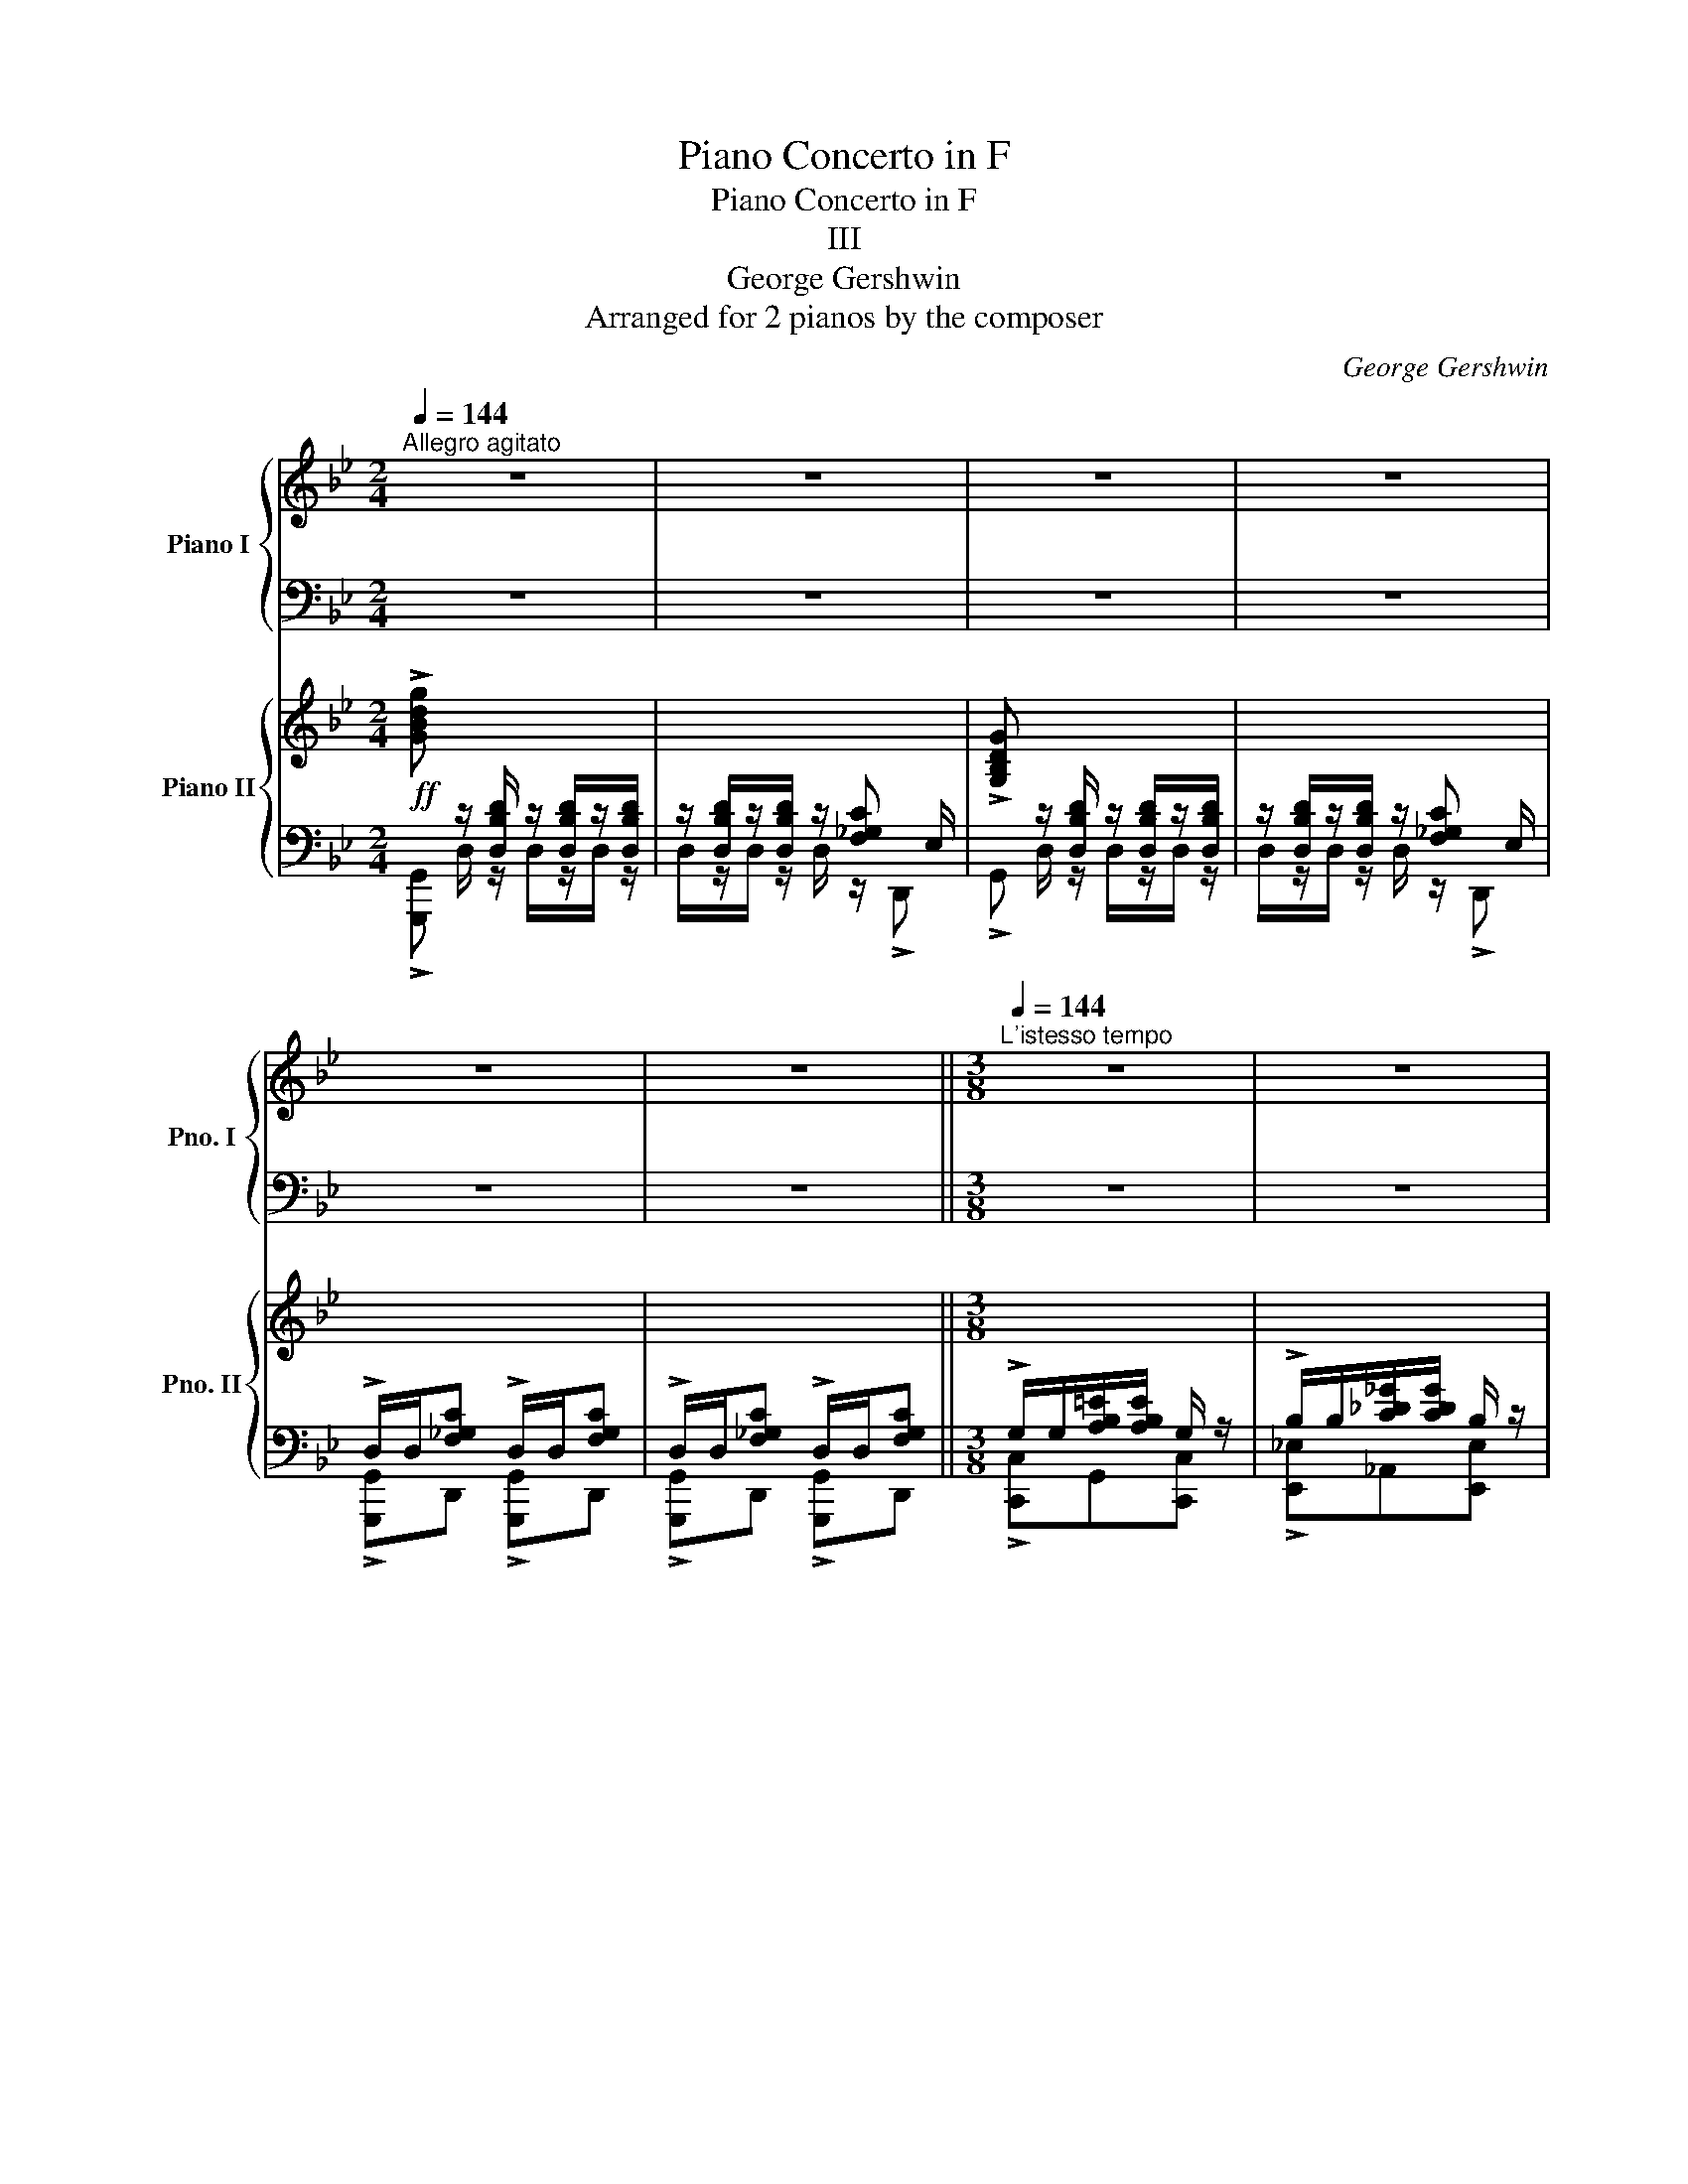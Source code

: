 X:1
T:Piano Concerto in F
T:Piano Concerto in F
T:III
T:George Gershwin
T:Arranged for 2 pianos by the composer
C:George Gershwin
Z:Arranged for 2 pianos
%%score { ( 1 4 ) | ( 2 3 5 ) } { ( 6 9 10 ) | ( 7 8 ) }
L:1/8
Q:1/4=144
M:2/4
K:Bb
V:1 treble nm="Piano I" snm="Pno. I"
V:4 treble 
V:2 bass 
V:3 bass 
V:5 bass 
V:6 treble nm="Piano II" snm="Pno. II"
V:9 treble 
V:10 treble 
V:7 bass 
V:8 bass 
V:1
"^Allegro agitato" z4 | z4 | z4 | z4 | z4 | z4 ||[M:3/8][Q:1/4=144]"^L'istesso tempo" z3 | z3 | %8
 z3 | z3 ||[M:2/4] z4 | z4 | z4 | z4 | z4 | z4 | z4 | z4 | z4 | z4 ||[K:Ab]!f! !>![FAcf] x x2 | %21
 x4 | !>!F x x2 | x4 | x4 | x4 ||[M:3/8][Q:1/4=144]"^L'istesso tempo" x3 | x3 | z3 | z3 || %30
[M:2/4] !>!C/C/!>![^D=EB]/[DEB]/ C/C/!>![DE=A]/[DEA]/ | C/C/[^D=E_A]/[DEA]/ C/C/[DEG]/[DEG]/ | %32
 !>!F x x2 | x4 | !>!F x x2 | x4 | !>!F!<(! x x2 | x2 [__E_G]/__B,/[F=A]/!<)!!ff![=CFA]/- | %38
 [CFA]2 z2 | z4 | z4 | z4 | z4 | x4 | x4 | x4 | x4 |[Q:1/4=124]"^poco rall." x4[Q:1/4=92] || %48
[M:3/8][Q:1/4=144]"_a tempo"!p! F/F/[G=d]/[Gd]/ F/ z/ | F/F/[G=d]/[Gd]/ F/ z/ | %50
 c/c/[=d=a]/[da]/ c/ z/ | F/F/[=G=d]/[Gd]/ F/ z/ | F/F/[=G=d]/[Gd]/ F/ z/ | %53
 c/c/[_d_a]/[da]/ c/ z/ ||[M:2/4]!f!!8va(! !>!f/f/[gac']/[gac']/ !>!f/f/[gac']/[gac']/!8va)! | z4 | %56
 !>!F/F/[GAc]/[GAc]/ !>!F/F/[GAc]/[GAc]/ | z4 | x4 | x4 | x4 | x4 | x4 | %63
 z/ E/[F_GB]/[FGB]/ z/ A/[Bce]/[Bc=e]/ | (3!>!F !>!F!>![GAc] (3!>!B !>!B!>![cdf] | %65
 (3!>!e !>!e!>![f_gb] (3!>!a !>!a!>![bc'=e'] | %66
!f! !>![fc'f']!<(! z/ [fc'f']/ z/ [fc'f']/z/[fc'f']/ | %67
 z/ [fc'f']/z/[fc'f']/ z/!<)!!ff! !>![ad'a'][gc'g']/ | %68
!f! !>![fc'f']!<(! z/ [fc'f']/ z/ [fc'f']/z/[fc'f']/ | %69
 z/ [fc'f']/z/[fc'f']/!<)! z/!ff! !>![a=d'a'][gc'g']/ |!f! !>![fc'f']!mf! z/ f/ z/ f/z/f/ | %71
 z/ f/z/f/ z/ f/z/f/ | z/ F/z/F/ z/ F/z/F/ | x4 |!f! !~)!ff z f | z f z f | z f z f | z !>!a2 f | %78
 ee z e | z !>!=E2 !>!_e- | e4- | e4 | ff z f | z f z f | z f z f | z !>!b2 f | ee z e | %87
 z =E2 _e- | e4- | e>d!p!!>(! (3f_ad'!>)! |!p! z/ _g/[bd'_g']/g/ z/ g/[bd'g']/g/ | %91
 z/ _g/[bd'_g']/g/ z/ f/[=ac'f']/f/ | z/ e/[=gbe']/e/ z/ =d/[fb=d']/d/ | %93
 z/ d/[fb_d']/d/ z/ [dfbd']/z/[dfbd']/ | z/ _g/[bd'_g']/g/ z/ g/[bd'g']/g/ | %95
 z/ _g/[bd'_g']/g/ z/ f/[=ac'f']/f/ | z/ e/[=gbe']/e/ z/ =d/[fb=d']/d/ | %97
 z/ d/[fb_d']/d/ z/!p! [dfbd']/z/[dfbd']/ | z/ a/[c'e'a']/a/ z/ a/[c'e'a']/a/ | %99
 z/ a/[c'e'a']/a/ z/ g/[=b=d'=g']/g/ | z/ f/[=ac'f']/f/ z/ =e/[gc'_e']/e/ | %101
 z/ e/[gc'_e']/e/ (7:4:7c/=d/e/f/g/=a/b/ | c' z z2 | z4 | z4 | z4 | %106
!f! !>![FAcf] z/!<(! [CAc]/ z/ [CAc]/z/[CAc]/ | z/ [CAc]/z/[CAc]/!<)!!ff! z/ [^D=EB]=D/ | %108
 !>!f!f! z/!<(! [CAc]/ z/ [CAc]/z/[CAc]/ | z/ [CAc]/z/[CAc]/!<)!!fff! z/!f! [^D=EB]=D/ | %110
 C/C/[^D=EB] C/C/[DEB] | C/C/[^D=EB]/[DEB]/ C/C/[DEB] || %112
[M:3/8][Q:1/4=144]"^L'istesso tempo" !>!F/F/[GA=d]/[GAd]/ F/ z/ | !>!A/A/[B_c_f]/[Bcf]/ A/ z/ | %114
 !>!F/F/[=GA=d]/[GAd]/ F/ z/ | !>!A/A/[B_c_f]/[Bcf]/ A/ z/ || %116
[M:2/4] !>!c/c/[^d=eb]/[deb]/ c/c/[deb]/[deb]/ | c/c/[^d=eb]/[deb]/ c/c/[deb]/[deb]/ | !>!f z z2 | %119
 z4 | !>!F x x2 | x4 | !>!F z z2 | z4 | z4 | z4 | z4 | z4 | z4 | z4 ||[K:F] z4 | z4 | z4 | z4 | %134
 z4 | z4 ||[M:3/4][Q:1/4=124]"^Poco meno con grazia" z6 | z6[Q:1/4=92]"_rit." || %138
[M:2/4]!mf![Q:1/4=132]"^a tempo" z .[=B=b] z .[Dd] | z .[Ee] z .[Aa] | z .[Dd] z .[Dd] | %141
 z .[A,A] z .D | z .[=B=b] z .[Dd] | z .[Ee] z .[Aa] | z .[Dd] z .[Dd] | z .[A,A] z .[F,F] | %146
 z .[ee'] z .[Ee] | z .[^F^f] z .[Cc] | z .[Gg] z .[Gg] | z .[Ee] z .[Cc] | %150
!p! C/D/ z/ E/ z/ E/z/E/ | z/ D/ z/ C/ z/ C/z/C/ | z/ D/ z/ E/ z/ E/z/E/ | z/ D/ z/ C/ z/ C/z/C/ | %154
!8va(! z!p! z/!<(! [gc'g']/ z/ [gc'g']/z/[gc'g']/ | %155
 z/ [gc'g']/z/[gc'g']/ z/ [gc'g']/z/!<)!!f![gc'g']/ | z!p! z/!<(! [ad'a']/ z/ [ad'a']/z/[ad'a']/ | %157
 z/ [ad'a']/z/[ad'a']/ z/ [ad'a']/z/[ad'a']/!<)! |!f! !>![d'g'd'']!8va)! z z2 | x4 | x4 | x4 | %162
!p! z!<(! z/ [dgd']/ z/ [dgd']/z/[dgd']/ | z/ [dgd']/z/[dgd']/ z/ [dgd']/z/!<)!!f![dgd']/ | %164
!p! z!<(! z/ [eae']/ z/ [eae']/z/[eae']/ | z/ [eae']/z/[eae']/ z/ [eae']/z/[eae']/!<)! | %166
!f! !>![fad'f']!mp! z/!<(! [A,FA]/ z/ [A,FA]/z/[A,FA]/ | z/ [A,FA]/z/[A,FA]/ z/ [=C_DG]!<)!=B,/ | %168
 !>!d!mp! z/!<(! [A,^FA]/ z/ [A,FA]/z/[A,FA]/ | z/ [A,^FA]/z/[A,FA]/ z/ [=C_DG]!<)!_B,/ || %170
[M:3/8][Q:1/4=132]"^L'istesso tempo" x3 | !>!C/C/[D=FA]/[DFA]/ C/ z/ | x3 | %173
 !>!=F/F/[G_Bd]/[GBd]/ F/ z/ ||[M:2/4]!mf! z !>!c'!>!d'!>!f' | !>!_e'!>!d' !>!c'!>!b | %176
 !>!a/b/a/!>!c'/ z/ a/b/a/ | ^g>a c2 | z !>!c!>!d!>!f |{/f} !>!_e.d .c.d | .f{/f}!>!_e .d.c | %181
 .d.f{/f} !>!_e.d | c z z2 | z4 | z4 | z4 | z!f! !>![cc']!>![dd']!>![ff'] | %187
 !>![_e_e']!>![dd'] !>![cc']!>![Bb] | !>![Aa]/[Bb]/[Aa]/!>![cc']/- [cc']/[Aa]/[Bb]/[Aa]/ | %189
 !>![^G^g]>[Aa] [Cc]2 | z !>![cc']!>![dd']!>![ff'] |!8va(! !>![^g^g'][aa'] [ff'][dd']!8va)! || %192
[M:3/4]!mf![Q:1/4=114]"^Poco meo con grazia" [fac']2 [_egc']2 [fad']2 | %193
[Q:1/4=92]"_rit."!mp! [_egc']2 [fad']2 [egc']2 || %194
[M:2/4] z!f![Q:1/4=132]"^A tempo"!8va(!{/^a'} =b' g'/e'/d'/^d'/ | e'/g'/e'/c'/ a/^g/a/c'/!8va)! | %196
 a/f/d/^c/ d/f/d/=c/ | A/^G/A/D/- D2 | z!f!!8va(!{/^a'} =b' g'/e'/d'/^d'/ | %199
 e'/g'/e'/c'/ a/^g/a/c'/!8va)! | [fa] z z2 | !>![_D_da]2 !>![Cc^fb]2 | %202
 !>![=D=d_ab]2 !>![_D_dg=b]2 | !>![=E=e_bc']2 !>![_E_e=a_d']2 ||[K:Bb]!f! !>![FB=df]!<(! z z2 | %205
 z2!<)! z2 |!f! !>!B z z2 | z4 |!p! [_abd']/g/z/g/ [abd']/g/z/g/ | [g=ac']/f/z/f/ [gac']/f/z/f/ | %210
 [efb]/d/z/d/ [efb]/d/z/d/ | [cdf]/B/z/B/ [cdf]/B/z/B/ | [fgb]/e/z/e/ [fgb]/e/z/e/ | %213
 [efa]/d/z/d/ [efa]/d/z/d/ | [d^fb]/c/z/c/ [dfb]/c/z/c/ | [d^fa]/c/z/c/ [dfa]/c/z/c/ | %216
 c'/g/e/c/ b/B/_d'/g/ | e/_d/c'/c/ b/_g/e/B/ | c'/f/=d/c/ b/f/d/B/ | a/f/d/A/ g/f/=B/G/ | %220
 [fgd'f']2 [egc'e']2 | [Be_gb]2 [_d_f_a_d']2- | [d-fad'-]4 | [de=ad']4 |!p! z fgb | _ag fe | %226
 d/e/d/f/ z/ d/e/d/ | ^c>d F2 | z fgb | ^c'd' bg || %230
[M:3/4][Q:1/4=112]"^Poco rubato"!p!{/=c'} [dgb]2 [cf_a]2{/c'} [dgb]2 | %231
[Q:1/4=92] [cf_a]2{/c'} [dgb]2 [cfa]2 ||[M:2/4]!mp![Q:1/4=132]"^A tempo" z{/^d'} =e' c'/a/g/^g/ | %233
 a/c'/a/f/ d/^c/d/f/ | d/B/G/^F/ G/B/G/=F/ | D/^C/D/G,/- G,2 | z{/^d'} =e' c'/a/g/^g/ | %237
 a/c'/a/f/ d/^c/d/f/ | d/B/G/^F/ G/B/G/=F/ | D/^C/D/B,/- B,2 | z4 | z2 z!f! f | gb _ag | %243
 fe d/e/d/f/ | z/ d/e/d/ _df | gb _ag | fe d/e/d/f/ | z/ d/e/d/ ^c/d/B | ^cd ef | g/=a/f bb | %250
 c'e' _d'c' | b_a b/c'/f | gb _ag | f z z2 | z4 | z4 ||[K:Db]!f! !>![FBdf] z z2 | z4 | !>!B z z2 | %259
 z4 | z4 | z4 ||[M:3/8]!p! !>!B,/B,/[CD=G]/[CDG]/ B,/ z/ | !>!D/D/[E_FB]/[EFB]/ D/ z/ | %264
!p! !>!B,/B,/[CD=G]/[CDG]/ B,/ z/ | !>!D/D/[E_FB]/[EFB]/ D/ z/ || %266
[M:2/4] !>!F/F/[^G=Ae]/[GAe]/ F/F/[GA__e]/[GAe]/ | F/F/[^G=Ad]/[GAd]/ F/F/[GAc]/[GAc]/ | %268
!f! !>!B x x2 | x2 z/ !>![DFA]_C/ |!f! !>!B x x2 | x2 z/ !>![DFA]_C/ | x4 | x4 | x4 | %275
!f! [_EA]>=A [FB]2 | [_Be]>=e [cf]2 |[K:Db] [Ad]>=d [Be]2 | [Be]>=e [_cf]2 | [_ea]>=a [fb]2 | %280
!mf! !>![ebe'] z/ [Ee]/ z/ [Ee]/z/[Ee]/ | z/ [Ee]/z/[Ee]/ z/ [Ee]/z/[Ee]/ ||[K:Ab] z4 | %283
 z2 z!p!"_leggierro" z/ e'/ | f'/a'/z/e'/ f'/c'/z/b/ | c'/e'/z/b/ c'/g/z/e/ | f/a/z/e/ f/c/z/a/ | %287
 b/d'/z/e'/ f'/a'/z/e'/ | f'/a'/z/e'/ f'/c'/z/b/ | c'/e'/z/b/ c'/a/z/e/ | _g/a/z/b/ c'/e'/z/c'/ | %291
 e'/f'/z/a'/!8va(! c''/e''/z/f''/ | e''/a'/z/b'/ a'/d'/z/c''/ | b'/d'/z/e'/ d'/f/z/b/ | %294
 c'/e'/z/f'/ g'/b'/z/c''/ | e''/b'/z/c''/ b'/e'/z/f'/ | g'!8va)! z z2 | z4 |[Q:1/4=122]"_rit." z4 | %299
[Q:1/4=112] z4 ||[K:C]!mf! z !>!g!>!a!>!c' | _ba gf | e/f/e/g/ z/ e/f/e/ | ^d>e G2 | z G=Ac | %305
 ^de cA ||[M:3/4][Q:1/4=102]"^Poco meno"!mp! c=B _B2 c=B | _B2!p![Q:1/4=92] c=B _B2 || %308
[M:2/4][Q:1/4=132]"^A tempo"!f! z{/^e'} ^f' d'/=b/a/^a/ | b/d'/b/g/ e/^d/e/g/ | %310
 e/c/A/^G/ A/c/A/=G/ | E/^D/E/A,/- A,2 | z ^f d/B/A/^A/ | B/d/B/G/ E/^D/E/G/ | x4 | x4 | x4 | z4 | %318
 z4 | [_A,CF]/ z/ z/ [_B,_EG]/- [B,EG] [C=F_A]/ z/ | %320
 [=B,F_B]/ z/ z/ [C=EGc]/- [CEGc] [_DF_A_d]/ z/ | %321
 [=DF_B=d]/ z/ z/ [_E_G_c_e]/- [EGce]!ff! [=E=G=c=e]/ z/ || %322
[K:Ab]!f! !>![FAcf]!<(! [Gg]/[Aa]/ [Bb]/[cc']/[dd']/[ee']/ | %323
!8va(! [ff']/[gg']/[aa']/[bb']/ [c'c'']/!<)!!ff!!>![e'e''][d'd'']/ | %324
 [c'c'']!8va)!!f! [Gg]/!<(![Aa]/ [Bb]/[cc']/[dd']/[ee']/ | %325
!8va(! [ff']/[gg']/[aa']/[bb']/ [c'c'']/!<)!!ff!!>![e'e''][d'd'']/ | [c'c'']!8va)! z z2 | z4 || %328
[M:3/8]!f! !>![FB=df] z z | [A_dfa] z z | (2:3:2[_c_fa_c'][cfac'] | (2:3:2!>![=dg=b=d']!>![dgbd'] | %332
 !>![f_b=d'f'] z z | !>![fb=d'f'] z z | (2:3:2!>![fb=d'f']!>![fbd'f'] | %335
 (2:3:2!>![fb=d'f']!>![fbd'f'] ||[M:2/4] !>![fac'f']!<(! [Gg]/[Aa]/ [Bb]/[cc']/[dd']/[ee']/ | %337
!8va(! [ff']/[gg']/[aa']/[bb']/ [c'c'']/!<)!!ff!!>![e'e''][d'd'']/ | %338
 [c'c'']!8va)!!f! [Gg]/!<(![Aa]/ [Bb]/[cc']/[dd']/[ee']/ | %339
!8va(! [ff']/[gg']/[aa']/[bb']/ [c'c'']/!<)!!ff!!>![e'e''][d'd'']/ | %340
 !>![c'c'']!8va)! z !>![dfad'] z | !>![cfac'] z !>![=dfa=d'] z | %342
 !>![cfac'] z [ea=be'][Q:1/4=92]"_poco rit." z | !>![cfac'] z[Q:1/4=80] [=e_bc'=e'] z | %344
[Q:1/4=80]!fff! x2 !>!!fermata![F,FGcfd']2 || %345
[K:Db][M:4/4]!ff![Q:1/4=72]"^Grandioso" z2!mf! (3[e=ae'][eae'][eae'] (3[dad'][dad'][dad'] (3[=da=d'][dad'][dad'] | %346
 (3[e=ae'][eae'][eae'] (3[_da_d'][dad'][dad'] (3[=da=d'][dad'][dad'] (3[eae'][eae'][eae'] | %347
 z2!mf! (3[_d=g_d'][dgd'][dgd'] (3[_cg_c'][cgc'][cgc'] (3[=cg=c'][cgc'][cgc'] | %348
 (3[d=gd'][dgd'][dgd'] (3[_cg_c'][cgc'][cgc'] (3[=cg=c'][cgc'][cgc'] (3[dgd'][dgd'][dgd'] | %349
 z2!mf! (3[c_gc'][cgc'][cgc'] (3[Bgb][Bgb][Bgb] (3[=Bg=b][Bgb][Bgb] | %350
 (3[cgc'][cgc'][cgc'] (3[Bgb][Bgb][Bgb] (3[=Bg=b][Bgb][Bgb] (3[cgc'][cgc'][cgc'] | %351
 z2!mf! (3[_Bf_b][Bfb][Bfb] (3[Afa][Afa][Afa] (3[=A=e=a][Aea][Aea] | %352
 (3[Bfb][Bfb][Bfb] (3[Af_a][Afa][Afa] (3[=Af=a][Afa][Afa] (3[Bfb][Bfb][Bfb] | %353
 z2{/c'd'e'f'} !///-!_g'2 _g2{/c'd'e'} !///-!f' f | %354
{/bc'd'} !///-!e' e{/bc'^c'} !///-!=d' =d{/b=b=c'} [_d_d'][B_b]/[dd']/ [Ff]/[Bb]/[Dd]/[Ff]/ | %355
 C2{/c'd'e'f'} !///-!_g'2 _g2{/c'd'e'} !///-!f' f | %356
{/bc'd'} !///-!e' e{/bc'^c'} !///-!=d' =d{/b=b=c'} [_d_d'][B_b]/[dd']/ [Ff]/[Bb]/[Dd]/[Ff]/ | %357
!8va(! =e2{/d'e'f'=g'} !///-!a'2 a2{/c'e'f'^f'} !///-!=g' =g | %358
{/c'=d'e'} !///-!f' f{/c'd'e'} !///-!=e' =e{/c'^c'd'} [_e_e']!8va)![c=c']/[ee']/ [=G=g]/[cc']/[Ee]/[Gg]/ | %359
 z"_dim." z (7:4:7F/=G/A/B/c/=d/e/ (7:4:7f/[Q:1/4=92]=g/a/b/c'/d'/e'/ (7:4:7f/g/a/b/c'/d'/e'/[Q:1/4=112]"^rall." | %360
[Q:1/4=92]"^molto rit." z (5:4:5G,/4A,/4B,/4C/4D/4(5:4:5E/4F/4G/4[Q:1/4=60]A/4B/4(5:4:5c/4d/4e/4f/4g/4[Q:1/4=48](5:4:5a/4b/4c'/4d'/4!p! =e'/4 z z2[Q:1/4=30] || %361
[K:Ab][M:2/4]!f![Q:1/4=132]"^Con brio" !>![FAcf] x x2 | x4 | !>!F x x2 | x4 | x4 | x4 | x4 | %368
 z/ =D/[=E^F=A]/D/ z/ G/[=A=B=d]/G/ | x4 | z/ E/[F_G]/E/ z/ A/[B_ce]/A/ | %371
 z/ =E/[^F^G=B]/E/ z/ =A/[B^c=e]/A/ | z/ =d/[=e^f=a]/d/ z/ g/[=a=b=d']/g/ || %373
[M:3/8] !>![f_b=d'f'] z z | !>![_A,_DF_A] z z | (2:3:2!>![=B,=E^G_B]!>![^C^F^A^c] | %376
 (2:3:2[=D=G=B=d][=E=A^c=e] | !>![=F_B=d=f] z z | !>![_A_df_a] z z | %379
!8va(! (2:3:2[=B=e^g=b][^c^f^a^c'] | (2:3:2[=d=g=b=d'][=e=a^c'=e'] | [f_b=d'f'] z z | %382
 [fb=d'f'] z z | [fb_d'f'] z z | [fb_d'f'] z z || %385
[K:F][M:2/4][Q:1/4=60]"^Meno mosso"!ff! !>![c'f'a'c'']!8va)! z z2 | z4 || %387
[M:3/4]!ff![Q:1/4=72] (3[A,CFG]/8 [Adg]/8 [A,CFA]/8 z7/4 !////-![A,CFG]2 [Adg]2 | %388
 (3[A,CFG]/8 [Adg]/8 [A,CFA]/8 z7/4 !////-![A,CFG]2 [Adg]2 || %389
[M:4/4]!mf![Q:1/4=60]!8va(! [cc']"_cresc."[dd'][ff'][aa'] [c'c''][d'd''][Q:1/4=54]"^rit."[c'c''][aa']!8va)! | %390
 [Ff][Dd][Q:1/4=48]"^molto rit."[Cc][Dd] [Ff][Aa][cc'][dd'] |!ff![Q:1/4=60] !>![fac'f']8 | %392
 .F, z z2 z4 |] %393
V:2
 z4 | z4 | z4 | z4 | z4 | z4 ||[M:3/8] z3 | z3 | z3 | z3 ||[M:2/4] z4 | z4 | z4 | z4 | z4 | z4 | %16
 z4 | z4 | z4 | z4 ||[K:Ab] x z/ [C,A,C]/ z/ [C,A,C]/z/[C,A,C]/ | %21
 z/ [C,A,C]/z/[C,A,C]/ z/ !>![^D,=E,B,]_D,/ | x z/ [C,A,C]/ z/ [C,A,C]/z/[C,A,C]/ | %23
 z/ [C,A,C]/z/[C,A,C]/ z/ !>![^D,=E,B,]_D,/ | !>!C,/C,/[^D,=E,B,] !>!C,/C,/[D,E,B,] | %25
 !>!C,/C,/[^D,=E,B,] !>!C,/C,/[D,E,B,] ||[M:3/8] !>!F,/F,/[G,A,=D]/[G,A,D]/ F,/ z/ | %27
 !>!A,/A,/[B,_C_F]/[B,CF]/ A,/ z/ | !>!F,/F,/[G,A,=D]/[G,A,D]/ F,/ z/ | %29
 !>!A,/A,/[B,_C_F]/[B,CF]/ A,/ z/ ||[M:2/4] [F,,F,]C, [F,,F,]C, | [F,,F,]C, [F,,F,]C, | %32
 x z/ F,/ z/ F,/z/F,/ | z/ F,/z/F,/ z/ !>![A,CE]_G,/ | x z/ F,/ z/!<(! F,/z/F,/ | %35
 z/ F,/z/F,/ z/ !>![A,C=E]=G,/!<)! |!ff! z!f! [F,=A,]/C,/ [_G,B,]/D,/[=G,=B,]/=D,/ | %37
 [_A,C]/E,/[_CE]/_G,/ z2 | [F,,,F,,]2 z2 | z4 |!mf! x z/ [A,DF]/ z/ [A,DF]/z/[A,DF]/ | %41
 z/ [A,DF]/z/[A,DF]/ z/ !>![CDG]B,/ | x z/ [G,CEG]/ z/ [G,CEG]/z/[G,CEG]/ | %43
 x z/ [_G,_CE]/ z/ [G,CE]/z/[G,CE]/ | z/ [_G,_CE]/z/[G,CE]/ z/ [B,CF]A,/ | %45
 x z/ [F,B,DF]/ z/ [F,B,DF]/z/[F,B,DF]/ | x z/ [F,B,E]/ z/ [F,B,E]/z/[F,B,E]/ | %47
 z/ [F,B,E]/z/[F,B,E]/ z/ [A,B,=E]G,/ ||[M:3/8] A,,EA, | =A,=D,E, | F,,=EB, | F,,_E_A, | =A,=D,E, | %53
 F,,=EB, ||[M:2/4]!ped! !arpeggio![F,,C,_A,]/!ped-up! z/ z z2 | z4 | z4 | z4 | %58
!f! z/"^dim." F,,/[G,,A,,C,]/[G,,A,,C,]/ z/ F,,/[G,,A,,C,]/[G,,A,,C,]/ | %59
 z/ F,,/[G,,A,,C,]/[G,,A,,C,]/ z/ F,,/[G,,A,,C,]/[G,,A,,C,]/ | %60
!p! z/"^cresc." F,,/[G,,A,,C,]/[G,,A,,C,]/ z/ B,,/[C,D,F,]/[C,D,F,]/ | %61
 z/ E,/[F,_G,B,]/[F,G,B,]/ z/ A,/[B,CE]/[B,C=E]/ | z/ F,/[G,A,C]/[G,A,C]/ z/ B,/[CDF]/[CDF]/ | x4 | %64
 x4 | x4 |!f! x4 | x4 | x4 | x4 | x4 | x4 | x4 | z/ F,/z/F,/!ped! !~(!F,2 | x!ped-up! x x2 | x4 | %76
 x4 | x4 | x4 | x4 | x4 | x4 | x4 | x4 | x4 | x4 | x4 | x4 | x4 | x4 | x4 | x4 | x4 | x4 | x4 | %95
 x4 | x4 | x4 | x4 | x4 | x4 | x4 | z4 | z4 | z4 | z4 | !>![F,,A,,C,F,] x x2 | x2 x C, | %108
 !>!F,, x x2 | x2 x C, | [F,,F,]C, [F,,F,]C, | [F,,F,]C, [F,,F,]C, || %112
[M:3/8] !>![B,,,B,,]F,,[B,,,B,,] | !>![_D,,_D,]_G,,[D,,D,] | !>![B,,,B,,]F,,[B,,,B,,] | %115
 !>![_D,,_D,]_G,,[D,,D,] ||[M:2/4] !>![F,,,F,,]C,, !>![F,,,F,,]C,, | %117
 !>![F,,,F,,]C,, !>![F,,,F,,]C,, | z!mf!!<(! z/ F,/ z/ F,/z/F,/ | %119
 z/ F,/z/F,/ z/!<)!!f! !>![A,CE]_G,/ | z!mf! z/ F,/!<(! z/ F,/z/F,/ | %121
 z/ F,/z/F,/ z/ [A,C=E]=G,/!<)! |!fff! F, z z2 | z4 | z4 | z4 | z4 | z4 | z4 | z4 || %130
[K:F]!mf! !>!A,4 | !>!G,4 | !>!A,4 | !>!B,4 | !>!A,4- | A,4 ||[M:3/4] z6 | z6 ||[M:2/4] z4 | z4 | %140
 z4 | z4 | z4 | z4 | z4 | z4 | z4 | z4 | z4 | z4 | x4 | x4 | x4 | x4 | x4 | x4 | x4 | x4 | %158
!p! G,/A,/ z/ =B,/ z/ B,/z/B,/ | z/ A,/ z/ G,/ z/ G,/z/G,/ | z/ A,/ z/ =B,/ z/ B,/z/B,/ | %161
 z/ A,/ z/ G,/ z/ G,/z/G,/ | G, x x2 | x4 | x4 | x4 | !>![D,,D,] x x2 | x2 x A,, | !>!D,, x x2 | %169
 x2 x A,, ||[M:3/8]!mp! !>!A,/A,/[=B,D^F]/[B,DF]/ A,/ z/ | [=F,,=F,]C,[F,,F,]/ z/ | %172
!mp! !>!A,/A,/[=B,D^F]/[B,DF]/ A,/ z/ | !>![_B,,_B,]=F,[B,,B,]/ z/ || %174
[M:2/4] [F,,C,]/D,/_E,/F,/ G,/A,/B,/C/ | x4 | x4 | x4 | %178
[I:staff -1] A/[I:staff +1]C/F,/C/[I:staff -1] _A/[I:staff +1]C/F,/C/ | %179
[I:staff -1] G/[I:staff +1]C/F,/C/[I:staff -1] ^G/[I:staff +1]C/F,/C/ | %180
[I:staff -1] A/[I:staff +1]C/F,/C/[I:staff -1] _A/[I:staff +1]C/F,/C/ | %181
[I:staff -1] G/[I:staff +1]C/F,/C/[I:staff -1] ^G/[I:staff +1]C/F,/C/ | z4 | z4 | z4 | z4 | %186
 z !>!C!>!D!>!F | !>!_E!>!D !>!C!>!B, | !>!A,/B,/A,/!>!C/- C/A,/B,/A,/ | !>!^G,>A, C,2 | %190
 z !>!C!>!D!>!F | !>!^GA FD ||[M:3/4] A,2 G,2 A,2 | G,2 A,2 G,2 || %194
[M:2/4][K:treble] z{/^A} =B G/E/D/^D/ | E/G/E/C/ A,/^G,/A,/C/ | %196
[K:bass] A,/F,/D,/^C,/ D,/F,/D,/=C,/ | A,,/^G,,/A,,/D,,/- D,,2 |[K:treble] z{/^A} =B G/E/D/^D/ | %199
 E/G/E/C/ A,/^G,/A,/C/ | [Ac] z z2 | z4 | z4 | z4 || %204
[K:Bb][K:bass] !>![B,,,B,,] z/!<(! [F,DF]/ z/ [F,DF]/z/[F,DF]/ | %205
 z/ [F,DF]/z/[F,DF]/!<)! z/!ff! !>![^G,A,E]_G,/ | !>![B,,,B,,] z/ [F,DF]/ z/ [F,DF]/z/[F,DF]/ | %207
 F,/ z/ z z2 |!ped!"^leggiero" x4!ped-up! |!ped! x4!ped-up! |!ped! x4!ped-up!!ped!!ped-up! | %211
!ped! x4!ped-up! |!ped! x4!ped-up! |!ped! x4!ped-up! |!ped! x4!ped-up! |!ped! x4!ped-up! | %216
!ped! x4!ped-up! |!ped! x4!ped-up! |!ped! x4!ped-up!!ped!!ped-up! |!ped! x4!ped-up!!ped!!ped-up! | %220
!ped! (3C,,G,,C,!ped-up!!ped! (3E,G,C!ped-up! |!ped! (3E,,B,,_G,!ped-up!!ped! (3_G,,_D,B,!ped-up! | %222
!ped! x2!ped-up!!ped! (3B,_D,_G,,!ped-up! |!ped! x2!ped-up!!ped! (3=A,_E,F,,!ped-up! |!pp! D4 | %225
 C4 | D4 | E4 | D4- | D4 ||[M:3/4]!ped! x6!ped-up!!ped! | x6!ped-up!!ped!!ped-up! || %232
[M:2/4] .G,.C[I:staff -1].=E.B |[I:staff +1] .F,.C[I:staff -1]._E.A |[I:staff +1] .B,,.F,.G,.D | %235
 .B,,.F,.B,.F | .G,.C[I:staff -1].=E.B |[I:staff +1] .F,.C[I:staff -1]._E.A | %238
[I:staff +1] .B,,.F,.G,.D | .B,,.F,.G,.F, | z2 z!f! F, | G,B, _A,G, | F,E, D,/E,/D,/F,/ | z2 z F, | %244
 G,B, _A,G, | F,C, =B,,/C,/B,,/D,/ | z/ D,/E,/D,/ ^C,/D,/B,, | ^C,D, E,F, | G,/=A,/F, B,B, | %249
 C_E _DC | B,_A, B,/C/F, | G,B, _A,G, | F,E, D,/E,/D,/F,/ | F, z z2 | z4 | z4 || %256
[K:Db]!f! !>![B,,,B,,]!<(! z/ [F,DF]/ z/ [F,DF]/z/[F,DF]/ | %257
 z/ [F,DF]/z/[F,DF]/ z/!<)!!ff! !>![^G,=A,E]_G,/ | %258
!f! !>![B,,,B,,]!<(! z/ [F,DF]/ z/ [F,DF]/z/[F,DF]/ | %259
 z/ [F,DF]/z/[F,DF]/ z/!<)!!ff! !>![^G,=A,E]_G,/ | !>!F,/F,/[^G,=A,E] F,/F,/[G,A,E] | %261
 !>!F,/F,/[^G,=A,E] F,/F,/[G,A,E] ||[M:3/8] !>![E,,E,]B,,[E,,E,]/ z/ | !>![_G,,_G,]D,[G,,G,]/ z/ | %264
 !>![E,,E,]B,,[E,,E,]/ z/ | !>![_G,,_G,]D,[G,,G,]/ z/ || %266
[M:2/4] !>![B,,,B,,]!>!F,, [B,,,B,,]!>!F,, | [B,,,B,,]!>!F,, [B,,,B,,]!>!F,, | %268
 !>![B,,,B,,]!<(! z/ B,/ z/ B,/z/B,/ | z/ B,/z/B,/ z/!<)!!ff! x/ x | %270
 !>![B,,,B,,]!<(! z/ B,/ z/ B,/z/B,/ | z/ B,/z/B,/ z/!<)!!ff! x/ x |!f! [B,E]>=E [CF]2 | %273
 [A,D]>=C [B,E]2 | [B,E]>=E [_CF]2 | G,,,2!8vb(! B,,,,2!8vb)! | B,,,2!8vb(! _E,,,2!8vb)! | %277
[K:Db] A,,,2!8vb(! _D,,,2!8vb)! | B,,,2!8vb(! D,,,2!8vb)! | G,,,2!8vb(! B,,,,2!8vb)! | %280
 [E,,,E,,] x x2 | x4 ||[K:Ab]!p! z/ [E,E]/z/[E,E]/ z/ [E,E]/z/[E,E]/ | E,/ z/ z z2 | x4 | x4 | x4 | %287
 x4 | x4 | x4 | x4 | x4 | x4 | x4 | x4 | x4 | z4 | z4 | z4 | z4 ||[K:C] z!p!!8va(! [Gce] z [F_Bd] | %301
 z [EAc] z [DF_B] | z [CEA] z [_B,DG] | z [A,=D^F] z [_A,_D=F]!8va)! | z [G,CE] z [F,_B,D] | %305
 z [E,G,C] z [=D,F,=B,] ||[M:3/4] [C,_B,]2 [_B,,_A,]2 [C,B,]2 | [_B,,_A,]2 [C,_B,]2 [B,,A,]2 || %308
[M:2/4] z4 | z4 | [E,G,C]3/2 [E,G,C]/ z2 | [C,E,G,]3/2 [C,E,G,]/ z [C,E,G,] | %312
 !arpeggio![C,^F,A,D]3/2 !arpeggio![C,F,A,D]/ z2 | [C,=F,G,B,]>[B,,F,G,B,] z2 | %314
"^dim." E/C/A,/^G,/ A,/C/A,/=G,/ | C/A,/G,/E,/ G,/A,/G,/E,/ |!p! A,/G,/E,/C,/ E,/G,/E,/C,/ | %317
 G,/E,/C,/A,,/ C,/E,/C,/A,,/ | [E,G,C]/ z/"^cresc." z/ [F,_A,_D]/- [F,A,D] [G,C_E]/ z/ | %319
 [G,,,G,,]/ z/ z/ !>![F,,,F,,]/- [F,,,F,,]/!>![_F,,,_F,,]/ [_E,,,_E,,]/ z/ | %320
 [D,,D,]/ z/ z/ [_D,,_D,]/- [D,,D,]/[C,,C,]/ [_C,,_C,]/ z/ | %321
 [_B,,,_B,,]/ z/ z/ [_A,,,_A,,]/- [A,,,A,,]/[=G,,,=G,,]/ [_G,,,_G,,]/ z/ || %322
[K:Ab] !>![F,,,F,,] G,/A,/ B,/C/D/E/ |[K:treble] F/G/A/B/ c/!>!ed/ | c G,/A,/ B,/C/D/E/ | %325
[K:treble] F/G/A/B/ c/!>!ed/ | c z z2 | z4 ||[M:3/8][K:bass] !>![B,,=D,F,B,] z z | %329
 [_D,F,A,_D] z z | (2:3:2[_F,A,_C_F][F,A,CF] | (2:3:2!>![G,=B,=DG]!>![G,B,DG] | %332
[K:treble] !>![_B,=DF_B] z z | !>![B,=DFB] z z | (2:3:2!>![B,=DFB]!>![B,DFB] | %335
 (2:3:2!>![B,=DFB]!>![B,DFB] ||[M:2/4] !>![CFAc] G,/A,/ B,/C/D/E/ |[K:treble] F/G/A/B/ c/!>!ed/ | %338
 c G,/A,/ B,/C/D/E/ |[K:treble] F/G/A/B/ c/!>!ed/ | !>!c z !>![_CFA] z | !>![CFA] z !>![=B,FA] z | %342
 !>![CFA] z [=B,FA] z | !>![CFA] z [_B,CG] z | %344
[K:bass] x2"^(Cymbal Crash)"!ped! !>!!fermata![D,,,G,,,E,,B,,D,]2!ped-up! || %345
[K:Db][M:4/4] z2 (3[E,=A,E][E,A,E][E,A,E] (3[D,A,D][D,A,D][D,A,D] (3[=D,A,=D][D,A,D][D,A,D] | %346
 (3[E,=A,E][E,A,E][E,A,E] (3[_D,A,_D][D,A,D][D,A,D] (3[=D,A,=D][D,A,D][D,A,D] (3[E,A,E][E,A,E][E,A,E] | %347
!ff! z2 (3[_D,=G,_D][D,G,D][D,G,D] (3[_C,G,_C][C,G,C][C,G,C] (3[=C,G,=C][C,G,C][C,G,C] | %348
 (3[D,=G,D][D,G,D][D,G,D] (3[_C,G,_C][C,G,C][C,G,C] (3[=C,G,=C][C,G,C][C,G,C] (3[D,G,D][D,G,D][D,G,D] | %349
!ff! z2 (3[C,_G,C][C,G,C][C,G,C] (3[B,,G,B,][B,,G,B,][B,,G,B,] (3[=B,,G,=B,][B,,G,B,][B,,G,B,] | %350
 (3[C,G,C][C,G,C][C,G,C] (3[B,,G,B,][B,,G,B,][B,,G,B,] (3[=B,,G,=B,][B,,G,B,][B,,G,B,] (3[C,G,C][C,G,C][C,G,C] | %351
!ff! z2 (3[_B,,F,_B,][B,,F,B,][B,,F,B,] (3[A,,F,A,][A,,F,A,][A,,F,A,] (3[=A,,=E,=A,][A,,E,A,][A,,E,A,] | %352
 (3[B,,F,B,][B,,F,B,][B,,F,B,] (3[_A,,F,_A,][A,,F,A,][A,,F,A,] (3[=A,,F,=A,][A,,F,A,][A,,F,A,] (3[B,,F,B,][B,,F,B,][B,,F,B,] | %353
 [C,,C,]2[I:staff -1] _G4 F2 | %354
[I:staff +1] !arpeggio![D,=G,B,E]2 !arpeggio![=D,F,B,=D]2 !arpeggio![_D,F,B,_D]B,/D/ F,/B,/D,/F,/ | %355
 [C,,C,]2[I:staff -1] _G4 F2 | %356
[I:staff +1] !arpeggio![D,=G,B,E]2 !arpeggio![=D,F,B,=D]2 !arpeggio![_D,F,B,_D]B,/D/ F,/B,/D,/F,/ | %357
 [=D,,=D,]2 !arpeggio![_G,CA]4 !arpeggio![F,=B,=D=G]2 | %358
 !arpeggio![E,=A,CF]2 !arpeggio![=E,=G,C=E]2 !arpeggio![_E,_A,C_E]C/E/ G,/C/E,/G,/ | %359
 (7:4:7F,/=G,/A,/"_dim."B,/C/=D/E/ x2 x4 | E,,4!p! C,,4 || %361
[K:Ab][M:2/4]!f! !>![F,,C,]!<(! z/ [C,F,A,]/ z/ [C,F,A,]/z/[C,F,A,]/ | %362
 z/ [C,F,A,]/z/[C,F,A,]/ z/!<)!!ff! !>![^D,=E,B,]D,/ | %363
!f! !>!F,,!<(! z/ [C,F,A,]/ z/ [C,F,A,]/z/[C,F,A,]/ | %364
 z/ [C,F,A,]/z/[C,F,A,]/ z/!<)!!ff! !>![^D,=E,B,]D,/ | %365
!f! z/ F,,/[G,,A,,C,]/F,,/ z/ B,,/[C,D,F,]/B,,/ | z/ E,/[F,_G,B,]/E,/ z/ A,/[B,_CE]/A,/ | %367
 z/ =E,/[^F,^G,=B,]/E,/ z/ =A,/[=B,^C=E]/A,/ | x4 | z/ F,/[G,_A,C]/F,/ z/ B,/[C_D=F]/B,/ | z4 | %371
 x4 | x4 ||[M:3/8][K:treble] !>![_B,=DF_B] z z |[K:bass] !>![_D,,_D,] z z | %375
 (2:3:2!>![=E,,=E,]!>![^F,,^F,] | (2:3:2[G,,G,][=A,,=A,] | !>![_B,,_B,] z2 | !>![_D,_D] z z | %379
 (2:3:2[=E,=E][^F,^F] |[K:treble] (2:3:2[G,G][=A,=A] | [_B,=DF_B] z z | [B,=DFB] z z | %383
 [B,_DFB] z2 | [B,_DFB] z z ||[K:F][M:2/4] !>![FAcf][K:bass]!>![C,,C,]!>![F,,,F,,]!>![F,,F,] | %386
 !>![C,,C,]!>![F,,,F,,]!>![F,,F,]!>![C,,C,] ||[M:3/4] !>![F,,,F,,] x !>![F,,,F,,] x x2 | %388
 !>![F,,,F,,] x !>![F,,,F,,] x x2 ||[M:4/4]!8va(! [C,C][D,D][F,F][A,A] [Cc][Dd][Cc][A,A]!8va)! | %390
 [F,,F,][D,,D,][C,,C,][D,,D,] [F,,F,][A,,A,][C,C][D,D] |!ped! !>![F,,C,F,]8!ped-up! | %392
[K:bass]!fff! .[F,,,F,,] z z2 z4 |] %393
V:3
 x4 | x4 | x4 | x4 | x4 | x4 ||[M:3/8] x3 | x3 | x3 | x3 ||[M:2/4] x4 | x4 | x4 | x4 | x4 | x4 | %16
 x4 | x4 | x4 | x4 ||[K:Ab] !>![F,,,F,,] C,/ z/ C,/z/C,/ z/ | C,/z/C,/ z/ C,/ z/ !>!C,, | %22
 !>![F,,,F,,] C,/ z/ C,/z/C,/ z/ | C,/z/C,/ z/ C,/ z/ !>!C,, | !>![F,,,F,,]C,, !>![F,,,F,,]C,, | %25
 !>![F,,,F,,]C,, !>![F,,,F,,]C,, ||[M:3/8] !>![B,,,B,,]F,,[B,,,B,,]/ z/ | %27
 !>![_D,,_D,]_G,,[D,,D,]/ z/ | !>![B,,,B,,]F,,[B,,,B,,]/ z/ | !>![_D,,_D,]_G,,[D,,D,]/ z/ || %30
[M:2/4] x4 | x4 | !>![F,,,F,,] F,/ z/ F,/z/F,/ z/ | F,/z/F,/ z/ F,/ z/ C, | %34
 !>![F,,,F,,] F,/ z/ F,/z/F,/ z/ | F,/z/F,/ z/ F,/ z/ C, | [F,,,F,,]4- | [F,,,F,,]4 | x4 | x4 | %40
 !>![B,,,B,,] A,/ z/ A,/z/A,/ z/ | A,/z/A,/ z/ A,/ z/ !>![E,,E,] | %42
 !>![A,,,A,,] G,/ z/ G,/z/G,/ z/ | !>![A,,,A,,] _G,/ z/ G,/z/G,/ z/ | %44
 _G,/z/G,/ z/ G,/ z/ [D,,D,]/ z/ | !>![_G,,,_G,,] F,/ z/ F,/z/F,/ z/ | %46
 !>![=G,,,=G,,] F,/ z/ F,/z/F,/ z/ | F,/z/F,/ z/ F,/ z/ [C,,C,] ||[M:3/8] x3 | x3 | x3 | x3 | x3 | %53
 x3 ||[M:2/4] x4 | x4 | x4 | x4 | F,,/ z/ z F,,/ z/ z | F,,/ z/ z F,,/ z/ z | F,,/ z/ z B,,/ z/ z | %61
 E,/ z/ z A,/ z/ z | F,/ z/ z B,/ z/ z | x4 | x4 | x4 | x4 | x4 | x4 | x4 | x4 | x4 | x4 | %73
 F,/z/F,/ z/ F,2 | x4 | x4 | x4 | x4 | x4 | x4 | x4 | x4 | x4 | x4 | x4 | x4 | x4 | x4 | x4 | x4 | %90
 x4 | x4 | x4 | x4 | x4 | x4 | x4 | x4 | x4 | x4 | x4 | x4 | x4 | x4 | x4 | x4 | x4 | x4 | x4 | %109
 x4 | x4 | x4 ||[M:3/8] x3 | x3 | x3 | x3 ||[M:2/4] x4 | x4 | [F,,,F,,] F,/ z/ F,/z/F,/ z/ | %119
 F,/z/F,/ z/ F,/ z/ C, | !>![F,,,F,,] F,/ z/ F,/z/F,/ z/ | F,/z/F,/ z/ F,/ z/ C, | %122
 !>![F,,,F,,] z z2 | x4 | x4 | x4 | x4 | x4 | x4 | x4 ||[K:F] [F,,C,][F,,C,] z [F,,C,] | %131
 [F,,C,][F,,C,] z [F,,C,] | [F,,C,][F,,C,] z [F,,C,] | [F,,C,][F,,C,] z [F,,C,] | %134
 [F,,C,][F,,C,] z [F,,C,] | [F,,C,][F,,C,] z [F,,C,] ||[M:3/4] x6 | x6 ||[M:2/4] x4 | x4 | x4 | %141
 x4 | x4 | x4 | x4 | x4 | x4 | x4 | x4 | x4 | x4 | x4 | x4 | x4 | x4 | x4 | x4 | x4 | %158
 x =B,/ z/ B,/z/B,/ z/ | =B,/ z/ G,/ z/ G,/z/G,/ z/ | G,/ x/ =B,/ z/ B,/z/B,/ z/ | %161
 =B,/ z/ G,/ z/ G,/z/G,/ z/ | x4 | x4 | x4 | x4 | x4 | x4 | x4 | x4 || %170
[M:3/8] !>![D,,D,]A,,[D,,D,]/ z/ | x3 | !>![D,,D,]A,,[D,,D,]/ z/ | x3 ||[M:2/4] x4 | x4 | x4 | x4 | %178
 x4 | x4 | x4 | x4 | x4 | x4 | x4 | x4 | x4 | x4 | x4 | x4 | x4 | x4 ||[M:3/4] x6 | x6 || %194
[M:2/4][K:treble] x4 | x4 |[K:bass] x4 | x4 |[K:treble] x4 | x4 | x4 | x4 | x4 | x4 || %204
[K:Bb][K:bass] x F,/ z/ F,/z/F,/ z/ | F,/z/F,/ z/ F,/ z/ F,, | x F,/ z/ F,/z/F,/ z/ | x4 | x4 | %209
 x4 | x4 | x4 | x4 | x4 | x4 | x4 | x4 | x4 | x4 | x4 | x4 | x4 | x4 | x4 | %224
 !arpeggio![B,,F,][B,,F,] z [B,,F,] | !arpeggio![B,,F,][B,,F,] z [B,,F,] | %226
 !arpeggio![B,,F,][B,,F,] z [B,,F,] | [B,,F,][B,,F,] z [B,,F,] | [B,,F,][B,,F,] z [B,,F,] | %229
 [B,,F,][B,,F,] z [B,,F,] ||[M:3/4] x6 | x6 ||[M:2/4] x4 | x4 | x4 | x4 | x4 | x4 | x4 | x4 | x4 | %241
 x4 | x4 | x4 | x4 | x4 | x4 | x4 | x4 | x4 | x4 | x4 | x4 | x4 | x4 | x4 || %256
[K:Db] x F,/ z/ F,/z/F,/ z/ | F,/z/F,/ z/ F,/ z/ F,, | x F,/ z/ F,/z/F,/ z/ | %259
 F,/z/F,/ z/ F,/ z/ F,, | !>![B,,,B,,]F,, [B,,,B,,]F,, | !>![B,,,B,,]F,, [B,,,B,,]F,, || %262
[M:3/8] x3 | x3 | x3 | x3 ||[M:2/4] x4 | x4 | x B,/ z/ B,/z/B,/ z/ | B,/z/B,/ z/ B,/ z/ F, | %270
 x B,/ z/ B,/z/B,/ z/ | B,/z/B,/ z/ B,/ z/ F, | z"^R.H" F, z =G, | z _E, z F, | z F, z A, | %275
 x2!8vb(! x2!8vb)! | x2!8vb(! x2!8vb)! |[K:Db] x2!8vb(! x2!8vb)! | x2!8vb(! x2!8vb)! | %279
 x2!8vb(! x2!8vb)! | x4 | x4 ||[K:Ab] E,/z/E,/ z/ E,/z/E,/ z/ | x4 | x4 | x4 | x4 | x4 | x4 | x4 | %290
 x4 | x4 | x4 | x4 | x4 | x4 | x4 | x4 | x4 | x4 ||[K:C] x!8va(! x3 | x4 | x4 | x4!8va)! | x4 | %305
 x4 ||[M:3/4] x6 | x6 ||[M:2/4] x4 | x4 | x4 | x4 | x4 | x4 | [C,,G,,]3/2 [C,,G,,]/ z2 | %315
 [C,,G,,]3/2 [C,,G,,]/ z2 | [C,,G,,]3/2 [C,,G,,]/ z2 | [C,,G,,]3/2 [C,,G,,]/ z2 | %318
 [C,,C,]/ z/ z/ [_B,,,_B,,]/- [B,,,B,,]/[=A,,,=A,,]/ [_A,,,_A,,]/ z/ | x4 | x4 | x4 ||[K:Ab] x4 | %323
[K:treble] x4 | x4 |[K:treble] x4 | x4 | x4 ||[M:3/8][K:bass] x3 | x3 | x3 | x3 |[K:treble] x3 | %333
 x3 | x3 | x3 ||[M:2/4] x4 |[K:treble] x4 | x4 |[K:treble] x4 | x4 | x4 | x4 | x4 |[K:bass] x4 || %345
[K:Db][M:4/4] [G,,,G,,]8 | x8 | [_F,,,_F,,]8 | x8 | [A,,,A,,]8 | x8 | [D,,,D,,]8 | x8 | %353
 x2 !arpeggio![=E,B,]4 !arpeggio![_E,=A,C]2 | x8 | x2 !arpeggio![=E,B,]4 !arpeggio![_E,=A,C]2 | %356
 x8 | x8 | x8 | [_B,,,_B,,]8 | x8 ||[K:Ab][M:2/4] x C,/ z/ C,/z/C,/ z/ | C,/z/C,/ z/ C,/ z/ C,, | %363
 x C,/ z/ C,/z/C,/ z/ | C,/z/C,/ z/ C,/ z/ C,, | F,,/ z/ z B,,/ z/ z | E,/ z/ z A,/ z/ z | %367
 =E,/ z/ z =A,/ z/ z | x4 | =F,/ z/ z _B,/ z/ z | x4 | x4 | x4 ||[M:3/8][K:treble] x3 | %374
[K:bass] x3 | x3 | x3 | x3 | x3 | x3 |[K:treble] x3 | x3 | x3 | x3 | x3 || %385
[K:F][M:2/4] x[K:bass] x3 | x4 ||[M:3/4] x6 | x6 ||[M:4/4]!8va(! x8!8va)! | x8 | x8 |[K:bass] x8 |] %393
V:4
 x4 | x4 | x4 | x4 | x4 | x4 ||[M:3/8] x3 | x3 | x3 | x3 ||[M:2/4] x4 | x4 | x4 | x4 | x4 | x4 | %16
 x4 | x4 | x4 | x4 ||[K:Ab] x4 | x4 | x4 | x4 | x4 | x4 ||[M:3/8] x3 | x3 | x3 | x3 ||[M:2/4] x4 | %31
 x4 | x4 | x4 | x4 | x4 | x4 | x4 | x4 | x4 | x4 | x4 | x4 | x4 | x4 | x4 | x4 | x4 ||[M:3/8] x3 | %49
 x3 | x3 | x3 | x3 | x3 ||[M:2/4]!8va(! x4!8va)! | x4 | x4 | x4 | x4 | x4 | x4 | x4 | x4 | %63
 E/ z/ z A/ z/ z | x4 | x4 | !>![FAc] [cf]/ z/ [cf]/z/[cf]/ z/ | %67
 [cf]/z/[cf]/ z/ [cf]/ z/ [CG]/ z/ | !>![FAc] [cf]/ z/ [cf]/z/[cf]/ z/ | %69
 [cf]/z/[cf]/ z/ [cf]/ z/ [CG]/ z/ | !>![FAc] f/ z/ f/z/f/ z/ | f/z/f/ z/ f/z/f/ z/ | %72
 F/z/F/ z/ F/z/F/ z/ | x4 | x4 | x4 | x4 | x4 | x4 | x4 | z .=E z .G | z .B z .d | x4 | x4 | x4 | %85
 x4 | x4 | x4 | z F z A | x4 | [_FB_g]/ z/ z [FBg]/ z/ z | [_FB_g]/ z/ z [E=Ac=f]/ z/ z | %92
 [D=GBe]/ z/ z [=DFB=d]/ z/ z | [_DFB_d]/ z/ z B/z/F/ z/ | [_FB_g]/ z/ z [FBg]/ z/ z | %95
 [_FB_g]/ z/ z [E=Ac=f]/ z/ z | [D=GBe]/ z/ z [=DFB=d]/ z/ z | [_DFB_d]/ z/ z B/z/F/ z/ | %98
 [_Gca]/ z/ z [Gca]/ z/ z | [_Gca]/ z/ z [F=B=d=g]/ z/ z | [E=Acf]/ z/ z [=EGc=e]/ z/ z | %101
 [_E=Gc_e]/ z/ z [CE=A]2 | [B,F_A=d] z z2 | x4 | x4 | x4 | x C/ z/ C/z/C/ z/ | C/z/C/ z/ C/ z/ x | %108
 x C/ z/ C/z/C/ z/ | C/z/C/ z/ C/ z/ x | x4 | x4 ||[M:3/8] x3 | x3 | x3 | x3 ||[M:2/4] x4 | x4 | %118
 x4 | x4 | x4 | x4 | x4 | x4 | x4 | x4 | x4 | x4 | x4 | x4 ||[K:F] x4 | x4 | x4 | x4 | x4 | x4 || %136
[M:3/4] x6 | x6 ||[M:2/4] x4 | x4 | x4 | x x x[I:staff +1] .D, | x4 | x4 | x4 | x4 | x4 | x4 | x4 | %149
 x4 |[I:staff -1] x E/z/E/ z/ E/ z/ | E/ z/ C/ z/ C/z/C/ z/ | C/ z/ E/ z/ E/z/E/ z/ | %153
 E/ z/ C/ z/ C/z/C/ z/ |!8va(! c [cg]/ z/ [cg]/z/[cg]/ z/ | [cg]/z/[cg]/ z/ [cg]/z/[cg]/ z/ | %156
 z [da]/ z/ [da]/z/[da]/ z/ | [da]/z/[da]/ z/ [da]/z/[da]/ z/ | !>![=Bg]!8va)! x x2 | x4 | x4 | %161
 x4 | x [Gd]/ z/ [Gd]/z/[Gd]/ z/ | [Gd]/z/[Gd]/ z/ [Gd]/z/[Gd]/ z/ | x [Ae]/ z/ [Ae]/z/[Ae]/ z/ | %165
 [Ae]/z/[Ae]/ z/ [Ae]/z/[Ae]/ z/ | x A,/ z/ A,/z/A,/ z/ | A,/z/A,/ z/ A,/ z/!mf! x | %168
 x A,/ z/ A,/z/A,/ z/ | A,/z/A,/ z/ A,/ z/!mf! x ||[M:3/8] x3 | x3 | x3 | x3 ||[M:2/4] x4 | %175
 D/_E/F/G/ A/B/c/d/ | _e2 _d2 | c2 B2 | x4 | x4 | x4 | x4 | A x x2 | x4 | x4 | x4 | x4 | x4 | x4 | %189
 x4 | x4 |!8va(! x4!8va)! ||[M:3/4] x6 | x6 ||[M:2/4] x!8va(! x3 | x4!8va)! | x4 | x4 | %198
 x!8va(! x3 | x4!8va)! | x4 | x4 | x4 | x4 ||[K:Bb] x4 | x4 | x4 | x4 | z [Bdg]/ z/ z [Bdg]/ z/ | %209
 z [Aef]/ z/ z [Aef]/ z/ | z [FBd]/ z/ z [FBd]/ z/ | z [D_AB]/ z/ z [DAB]/ z/ | %212
 z [Gce]/ z/ z [Gce]/ z/ | z [FBd]/ z/ z [FBd]/ z/ | z [D^Fc]/ z/ z [DFc]/ z/ | %215
 z [D^Fc]/ z/ z [DFc]/ z/ | B,CEG | B,CE_G | C/=D/F/=G/ B,/D/F/G/ | A,/=B,/D/F/ G,/B,/D/F/ | x4 | %221
 x4 | (3B_D_G, x2 | (3=A!p!_E[I:staff +1]=F,[I:staff -1] x2 | x4 | x4 | x4 | x4 | x4 | x4 || %230
[M:3/4] [B,_A]2 [_A,_G]2 [B,A]2 | [_A,_G]2 [B,_A]2 [A,G]2 ||[M:2/4] x4 | x4 | x4 | x4 | x4 | x4 | %238
 x4 | x4 | x4 | x4 | x4 | x4 | x4 | x4 | x4 | x4 | x4 | x4 | x4 | x4 | x4 | x4 | x4 | x4 || %256
[K:Db] x4 | x4 | x4 | x4 | x4 | x4 ||[M:3/8] x3 | x3 | x3 | x3 ||[M:2/4] x4 | x4 | x4 | x4 | x4 | %271
 x4 | x4 | x4 | x4 | z B, z B, | z F z =G |[K:Db] z F z F | z F z A | z B z B | z E/ z/ E/z/E/ z/ | %281
 E/z/E/ z/ E/z/E/ z/ ||[K:Ab] x4 | x4 | z [eac']/ z/ z [cea]/ z/ | z [Bdg]/ z/ z [Gde]/ z/ | %286
 z [EAc]/ z/ z [CEA] | z [A_cg]/ z/ z [cfa]/ z/ | z [ea=c']/ z/ z [cea]/ z/ | z [ce]/ z/ z [EAc] | %290
 z [EAc]/ z/ z [_Gce]/ z/ | z [cea]/ z/!8va(! z [e'a'c'']/ z/ | z [fad']/ z/ z [Adf]/ z/ | %293
 z [Bdf]/ z/ z [FBd]/ z/ | z [Gde]/ z/ z [Bdg]/ z/ | z [dgb]/ z/ z [egd']/ z/ | %296
 [=egc']!8va)! x x2 | x4 | x4 | x4 ||[K:C] x4 | z z z z | z z z z | z z z z | x4 | x4 || %306
[M:3/4] [EA]2 [DG]2 [EA]2 | [DG]2 [EA]2 [DG]2 || %308
[M:2/4] !arpeggio![C^F=Ad]3/2 !arpeggio![CFAd]/ z2 | [C=FGB]3/2 [CFGB]/ z2 | x4 | x4 | x4 | x4 | %314
 x4 | x4 | x4 | x4 | x4 | x4 | x4 | x4 ||[K:Ab] x4 |!8va(! x4 | x!8va)! x3 |!8va(! x4 | %326
 x!8va)! x3 | x4 ||[M:3/8] x3 | x3 | x3 | x3 | x3 | x3 | x3 | x3 ||[M:2/4] x4 |!8va(! x4 | %338
 x!8va)! x3 |!8va(! x4 | x!8va)! x3 | x4 | x4 | x4 | x4 ||[K:Db][M:4/4] x8 | x8 | x8 | x8 | x8 | %350
 x8 | x8 | x8 | x8 | x8 | x8 | x8 |!8va(! x8 | x5!8va)! x3 | x161/20 | x8 ||[K:Ab][M:2/4] x4 | x4 | %363
 x4 | x4 | x4 | x4 | x4 | =D/ z/ z G/ z/ z | x4 | E/ z/ z A/ z/ z | =E/ z/ z =A/ z/ z | %372
 =d/ z/ z g/ z/ z ||[M:3/8] x3 | x3 | x3 | x3 | x3 | x3 |!8va(! x3 | x3 | x3 | x3 | x3 | x3 || %385
[K:F][M:2/4] x!8va)! x3 | x4 ||[M:3/4] x6 | x6 ||[M:4/4]!8va(! x8!8va)! | x8 | x8 | x8 |] %393
V:5
 x4 | x4 | x4 | x4 | x4 | x4 ||[M:3/8] x3 | x3 | x3 | x3 ||[M:2/4] x4 | x4 | x4 | x4 | x4 | x4 | %16
 x4 | x4 | x4 | x4 ||[K:Ab] x4 | x4 | x4 | x4 | x4 | x4 ||[M:3/8] x3 | x3 | x3 | x3 ||[M:2/4] x4 | %31
 x4 | x4 | x4 | x4 | x4 | x4 | x4 | x4 | x4 | x4 | x4 | x4 | x4 | x4 | x4 | x4 | x4 ||[M:3/8] x3 | %49
 x3 | x3 | x3 | x3 | x3 ||[M:2/4] x4 | x4 | x4 | x4 | x4 | x4 | x4 | x4 | x4 | x4 | x4 | x4 | x4 | %67
 x4 | x4 | x4 | x4 | x4 | x4 | x4 | x4 | x4 | x4 | x4 | x4 | x4 | x4 | x4 | x4 | x4 | x4 | x4 | %86
 x4 | x4 | x4 | x4 | x4 | x4 | x4 | x4 | x4 | x4 | x4 | x4 | x4 | x4 | x4 | x4 | x4 | x4 | x4 | %105
 x4 | x4 | x4 | x4 | x4 | x4 | x4 ||[M:3/8] x3 | x3 | x3 | x3 ||[M:2/4] x4 | x4 | x4 | x4 | x4 | %121
 x4 | x4 | x4 | x4 | x4 | x4 | x4 | x4 | x4 ||[K:F] x4 | x4 | x4 | x4 | x4 | x4 ||[M:3/4] x6 | %137
 x6 ||[M:2/4] x4 | x4 | x4 | x4 | x4 | x4 | x4 | x4 | x4 | x4 | x4 | x4 | x4 | x4 | x4 | x4 | x4 | %155
 x4 | x4 | x4 | x4 | x4 | x4 | x4 | x4 | x4 | x4 | x4 | x4 | x4 | x4 | x4 ||[M:3/8] x3 | x3 | x3 | %173
 x3 ||[M:2/4] x4 | x4 | x4 | x4 | x4 | x4 | x4 | x4 | x4 | x4 | x4 | x4 | x4 | x4 | x4 | x4 | x4 | %191
 x4 ||[M:3/4] x6 | x6 ||[M:2/4][K:treble] x4 | x4 |[K:bass] x4 | x4 |[K:treble] x4 | x4 | x4 | x4 | %202
 x4 | x4 ||[K:Bb][K:bass] x4 | x4 | x4 | x4 | x4 | x4 | x4 | x4 | x4 | x4 | x4 | x4 | x4 | x4 | %218
 x4 | x4 | x4 | x4 | x4 | x4 | x4 | x4 | x4 | x4 | x4 | x4 ||[M:3/4] x6 | x6 ||[M:2/4] x4 | x4 | %234
 x4 | x4 | x4 | x4 | x4 | x4 | x4 | x4 | x4 | x4 | x4 | x4 | x4 | x4 | x4 | x4 | x4 | x4 | x4 | %253
 x4 | x4 | x4 ||[K:Db] x4 | x4 | x4 | x4 | x4 | x4 ||[M:3/8] x3 | x3 | x3 | x3 ||[M:2/4] x4 | x4 | %268
 x4 | x4 | x4 | x4 | B,,,2 _E,,2 | A,,,2 _D,,2 | B,,,2 _D,,2 | x2!8vb(! x2!8vb)! | %276
 x2!8vb(! x2!8vb)! |[K:Db] x2!8vb(! x2!8vb)! | x2!8vb(! x2!8vb)! | x2!8vb(! x2!8vb)! | x4 | x4 || %282
[K:Ab] x4 | x4 | x4 | x4 | x4 | x4 | x4 | x4 | x4 | x4 | x4 | x4 | x4 | x4 | x4 | x4 | x4 | x4 || %300
[K:C] x!8va(! x3 | x4 | x4 | x4!8va)! | x4 | x4 ||[M:3/4] x6 | x6 ||[M:2/4] x4 | x4 | x4 | x4 | %312
 x4 | x4 | x4 | x4 | x4 | x4 | x4 | x4 | x4 | x4 ||[K:Ab] x4 |[K:treble] x4 | x4 |[K:treble] x4 | %326
 x4 | x4 ||[M:3/8][K:bass] x3 | x3 | x3 | x3 |[K:treble] x3 | x3 | x3 | x3 ||[M:2/4] x4 | %337
[K:treble] x4 | x4 |[K:treble] x4 | x4 | x4 | x4 | x4 |[K:bass] x4 ||[K:Db][M:4/4] x8 | x8 | x8 | %348
 x8 | x8 | x8 | x8 | x8 | x8 | x8 | x8 | x8 | x8 | x8 | x161/20 | x8 ||[K:Ab][M:2/4] x4 | x4 | x4 | %364
 x4 | x4 | x4 | x4 | x4 | x4 | x4 | x4 | x4 ||[M:3/8][K:treble] x3 |[K:bass] x3 | x3 | x3 | x3 | %378
 x3 | x3 |[K:treble] x3 | x3 | x3 | x3 | x3 ||[K:F][M:2/4] x[K:bass] x3 | x4 ||[M:3/4] x6 | x6 || %389
[M:4/4]!8va(! x8!8va)! | x8 | x8 |[K:bass] x8 |] %393
V:6
!ff! !>![GBdg] x x2 | x2 x2 | !>![G,B,DG] x x2 | x2 x2 | x4 | x4 ||[M:3/8] x3 | x3 | x3 | x3 || %10
[M:2/4] =D/D/[F_Gc]/[FGc]/ D/D/[FGc]/[FGc]/ | D/D/[F_Gc]/[FGc]/ D/D/[FGc]/[FGc]/ | !>![Gg] z z2 | %13
 z4 | !>![G,B,DG] x x2 | x4 | !>!G x x2 | x2 z/ [=E^G]/z/[F=A]/ | x z/ [G=B]/ z/ [_Ac]/z/[=Ac]/ | %19
 z/ [_Bd]/z/[_d=f]/ z/ [=e^g]/ [=g=b]/[gc']/ ||[K:Ab] f' z z2 | z4 | z4 | z4 | z4 | z4 || %26
[M:3/8] z3 | z3 | z3 | z3 ||[M:2/4] z4 | z4 | z4 | z4 | z4 | z4 | z4 | z4 | %38
 z!f! [c=fa]/[cfa]/!<(! [d_gb]/[dgb]/[=d=g=b]/[dgb]/ | %39
!8va(! [e_ac']/[eac']/[_g_c'e']/[gc'e']/ [__b__e'_g']/[be'g']/[=c'f'=a']/[c'f'a']/!<)! | %40
!ff! [_bd'f'_b']!8va)! z!f! .f z | .d z .A/.G.F/ | .E z .e z | ._c z ._G z | .E z ._G/.F.E/ | %45
 .D z .d z | .B z .F z | .B, z x2 ||[M:3/8] z3 | z3 | z3 | z3 | z3 | z3 ||[M:2/4] z4 | %55
 z/ F/[GA]/[GA]/ z/ F/[GA]/[GA]/ | z4 | z4 | z4 | z4 | z4 | z4 | z4 | z4 | z4 | z4 | z4 | z4 | z4 | %69
 z4 | z4 | z4 | z4 | z4 | [=A,EF][A,EF] z [A,DF] | z [=A,=DF] z [A,EF] | z [=A,_DF] z [A,=DF] | %77
 z [=A,E_A]2 [A,EF] | [=G,_DE][G,DE] z [G,_CE] | z x x !>!_E- | E4- | E4 | %82
 [_G,CF][G,CF] z [G,B,F] | z [_G,=B,F] z [G,CF] | z [_G,_B,F] z [G,=B,F] | z !>![CB] z [_G,CF] | %86
 [F,B,E][F,B,E] z [F,A,E] | z x x !>!_E- | E4- | E>D!p! (3F_Ad | e e2!p! d | A3!p! =A | c c2!p! B | %93
 =E>F!mp! (3=GBd | e e2!mp! d | A3!mp! =A | c c2!mp! B | =E>F!mf! (3=GBd | f f2!mf! e | B3!mf! =B | %100
 =d d2!mf! c | _G>=G (3cGE |!f! c c2 c- | c c2 c- | c c2 c- | c !>!=e2 c | !>![Af] z z2 | z4 | %108
!f! [fac'] z z2 | z4 | z4 | z4 ||[M:3/8] !>![FB=df]/ z/ z z | !>![A_dfa]/ z/ z z | %114
 !>![FB=df]/ z/ z z | !>![A_dfa]/ z/ z z ||[M:2/4] z4 | z4 | z4 | z4 | z4 | z4 | x4 | x4 | %124
 x2 z/ [B,F]/z/[B,F]/ | z/ [EB]/z/[EB]/ z/ [Ae]/z/[Ae]/ | z/ [Fc]/z/[Fc]/ z/ [Fc]/z/[Fc]/ | %127
 z/ [fc']/z/[fc']/ z/ [fc']/z/[fc']/ | z/ [_C_G]/z/[CG]/ z/ [CG]/z/[CG]/ | %129
 z/ [f=c']/z/[fc']/ z/ [fc']/z/[fc']/ ||[K:F] z!f! !>!c!>!d!>!f | !>!_e!>!d!>!c!>!B | %132
 A/B/A/B/ z/ A/B/A/ | ^G>A C2 | z !>!c!>!d!>!f | !>!^g!>!a !>!f!>!d || %136
[M:3/4]!p! [Adf]2 [Gc_e]2 [A=df]2 | [Gc_e]2 [A=df]2 [Gce]2 ||[M:2/4]!mp! z{/^a} =b g/e/d/^d/ | %139
 e/g/e/c/ A/^G/A/c/ | A/F/D/^C/ D/F/D/=C/ | z4 | z{/^a} =b g/e/d/^d/ | e/g/e/c/ A/^G/A/c/ | %144
 A/F/D/^C/ D/F/D/=C/ | z4 | z{/^d'} e' c'/a/e/^e/ | ^f/a/f/=e/ c/=B/c/e/ | c/A/G/^F/ G/_B/G/=F/ | %149
 E/^D/!<(!E/G,/ A,/=B,/C/=D/!<)! | z!f! .G.A.c |{/c} ._B.A .G.A | .c.B .A.G | .A.c{/c} .B.A | %154
 [EG]!p! [EG]/4!<(!C/4[EG]/4C/4[EG]/4C/4[EG]/4C/4[EG]/4C/4[EG]/4C/4!<)! |!f! !>![CEG] z z2 | %156
 [DA] A/4!<(!D/4A/4D/4A/4D/4A/4D/4A/4D/4A/4D/4!<)! |!f! !>![DGd] z z2 | z!f! .d.e.g | %159
{/g} !>!=f.e .d.e | .g!>!f .e.d | .e.g !>!f.e | %162
 [DGd]!p! [Gd]/4!<(!D/4[Gd]/4D/4[Gd]/4D/4[Gd]/4D/4[Gd]/4D/4[Gd]/4D/4!<)! |!f! !>![DGd] z z2 | %164
 [EAe]!p! [Ae]/4!<(!E/4[Ae]/4E/4[Ae]/4E/4[Ae]/4E/4[Ae]/4E/4[Ae]/4E/4!<)! |!f! !>![EAe] z z2 | %166
 !>![dfad']!mf! A_Bd | c=B A2 | !>![d^fad'] A=Bd | ^c_B A2 ||[M:3/8]!p! !>![Ada] z2 | %171
 !>![cfc'] z2 | !>![Ada] z2 |!8va(! [=fb=f']!8va)! z2 ||[M:2/4] z4 | z4 | z4 | z4 | z4 | z4 | z4 | %181
 z4 |!f! !>![CFc] z z2 | z4 | z4 | z4 | z!f! !>![FAcf] z !>![G=Bdg] | z !>![FAcf] z !>![_EG_B_e] | %188
 z !>![DFAd] z !>![_DFA_d] | z !>![CFAc] z !>![=D^FA=d] | z !>![=FAc=f] z !>![G=Bdg] | %191
 z !>![A^cea] z !>![dfad'] ||[M:3/4]!mf! [FAd]2 [_EGc]2 [FAd]2 |!mp! [_EGc]2 [FAd]2 [EGc]2 || %194
[M:2/4] z!f! !>![=Bdg=b] z !>![GBdg] | z !>![EGce] z !>![CEGc] | z !>![A,DFA] z !>![CFAc] | %197
 z [FAd]/[G=Be]/ [Acf]/[Bdg]/[cea] | z !>![=Bdg=b] z !>![GBdg] | z !>![EGce] z !>![CEGc] | %200
 [A,CF]4 | !arpeggio![G,_DA]!arpeggio![G,_DA]!f! [CB]!p![CB] | %202
 !arpeggio![_A,=DB]!p!!arpeggio![_A,=DB] !arpeggio![G,_D=B]!arpeggio![G,_D=B] | %203
!f! !arpeggio![_B,=Ec]!p!!arpeggio![_B,=Ec]!f! !arpeggio![_D_E=A_d]!p!!arpeggio![_D_E=A_d] || %204
[K:Bb]!f! !>![=DFB=d] z z2 | z4 | z4 | x4 | x4 | x4 | x4 | x4 | x4 | x4 | x4 | x4 | %216
 [Cc]2 [B,B][_D_d]- | [Dd][Cc] [B,B]2 | [F,F]4- | [F,F]4 | [FGdf]2 [EGce]2 | %221
 [B,E_GB]2 [_D_F_A_d]2- | [D-FAd-]4 | [Dd]4 | z4 | z4 | z4 | z4 | z4 | z4 ||[M:3/4] z6 | z6 || %232
[M:2/4]!p! [=EB]4 | [_EF]4 | D4- | D4 | [=EB]4 | [_EF]4 | D4- | D4 | z!f! FGB | _AG FE | %242
 D/E/D/F/ z/ D/E/D/ | _D/ z/ FGB | _AG FE | D/E/D/F/ z/ D/E/D/ | ^C/D/B, CD | EF G/=A/F | BB ce | %249
 _dc B_A | B/c/F GB | _AG FE | D/E/D/F/ z/ D/E/D/ |!p! [F,B,_D] z!<(! [F,B,E] z | %254
 [B,=E=A] z [=DGc] z | [FB_e] z [=Ae_a] z!<)! ||[K:Db]!f! !>![Bdfb] z z2 |!ff! z/ B/[cd]/[cd]/ z2 | %258
!f! !>![Bdfb] z z2 |!ff! z/ B/[cd]/[cd]/ z2 | z!p! !>![F^G=Ae] z !>![FGAe] | %261
 z!p! !>![F^G=Ae] z !>![FGAe] ||[M:3/8]!p! !>![Be=gb] z z | !>![d_gbd'] z z |!p! !>![Be=gb] z z | %265
 !>![d_gbd'] z z ||[M:2/4] z4 | z4 |!f! !>![Bb] z z2 | z4 |!f! !>![Bb] z z2 | z4 | %272
!p! z/!<(! B/z/B/ z/ B/z/B/ | z/ B/z/B/ z/!<)!!mf! !>!dc/ |!p! z/!<(! B/z/B/ z/ B/z/B/ | %275
 z/ B/z/B/ z/!<)!!mf! !>!dc/ |!p!!8va(! z/!<(! b/z/b/ z/ b/z/b/ | %277
[K:Db] z/ b/z/b/ z/!<)!!mf! !>!d'c'/ |!p! z/!<(! b/z/b/ z/ b/z/b/ | z/ b/z/b/ z/!<)!!mf! !>!d'c'/ | %280
!mf! !>![ebe']!8va)! z z2 | z4 ||[K:Ab] z4 | z!mp! !>![Ee]!>![Ee]!>![Ee] | [Ee]4- | [Ee]4 | %286
 z{/=e} fff | f_c cc | =B/c/A AA | A4- | A4 | z AAA | =B/c/A AA- | %293
 z/!8va(! a'/f'/d'/!8va)! a/f/d/A/ | ^F/G/E EE | z/!8va(! b'/g'/e'/!8va)! b/g/e/B/ | =B/c/G GG- | %297
 G4- | G4- |!mp! G4 ||[K:C] z4 | z4 | z4 | z4 | z4 | z4 ||[M:3/4] z6 | z6 ||[M:2/4] z4 | z4 | z4 | %311
 z4 | z4 | z4 | z4 | z4 | z4 | z4 | z4 | z4 | z4 | z4 ||[K:Ab]!f! !>![FAcf]!<(! z/ z/ z/ z/ z/ z/ | %323
 z/ z/ z/ z/ z/!<)!!ff! !>![=EB_e][Dd]/ |!f! !>![CFAc]!<(! z/ z/ z/ z/ z/ z/ | %325
 z/ z/ z/ z/ z/!<)!!ff! !>![=EB_e][Dd]/ | C/C/[^D=EB] C/C/[DEB] | C/C/[^D=EB]/[DEB]/ C/C/[DEB] || %328
[M:3/8]!f! z/ F/[GA]/[GA]/F/ z/ | z/ A/[B_c]/[Bc]/A/ z/ | z/ _c/[^cd]/[cd]/_c/ z/ | %331
 z/ =d/[=ef]/[ef]/ d/ z/ | z/ f/[ga]/[ga]/ f/ z/ | z/ f/[ga]/[ga]/ f/ z/ | z/ f/[ga]/[ga]/ f/ z/ | %335
 z/ f/[ga]/[ga]/ f/ z/ ||[M:2/4]!f! !>![FAcf]!<(! z/ z/ z/ z/ z/ z/ | %337
 z/ z/ z/ z/ z/!<)!!ff! !>![=EB_e][Dd]/ |!f! !>![CFAc]!<(! z/ z/ z/ z/ z/ z/ | %339
 z/ z/ z/ z/ z/!<)!!ff! !>![=EB_e][Dd]/ | z/ !>![FAc]/z/[FAc]/ z/ !>![FAd]/z/[FAd]/ | %341
 z/ !>![FAc]/z/[FAc]/ z/ !>![FA=d]/z/[FAd]/ | %342
 !>![FAc]/[FAc]/[FAc]/[FAc]/ !>![FAe]/[FAe]/[FAe]/[FAe]/ | %343
 !>![FAc]/[FAc]/[FAc]/[FAc]/ !>![=EBc=e]/!>![EBce]/!>![EBce]/!>![EBce]/ | %344
!fff! x2 !>!!fermata![F,FGcfd']2 ||[K:Db][M:4/4]!ff!!8va(! [ff'] [ff']2 [ff']2 [ff']2 [ff']- | %346
 [ff'] [ff']2 [ff']2 [aa']2 [ff'] | [ee'] [ee']2 [ee']2 [=E=e]2 [_e_e'] | [ee']8 | %349
 [ff'] [ff']2 [ff']2 [ff']2 [ff']- | [ff'] [ff']2 [ff']2 [bb']2 [ff'] | %351
 [ee'] [ee']2 [ee']2 [=E=e]2 [_e_e'] | [ee']4- [ee'][dd'] (3[ff'][_a_a'][d'd''] | %353
 [e'e''] [e'e'']2 [d'd''] [aa']3 [=a=a'] | %354
 [c'c''] [c'c'']2 [bb'] [=e=e']>[ff'] (3[=g=g'][bb'][d'd''] | %355
 [e'e''] [e'e'']2 [d'd''] [aa']3 [=a=a'] | %356
 [c'c''] [c'c'']2 [bb'] [=e=e']>[ff'] (3[=g=g'][bb'][d'd''] | %357
 [f'f''] [f'f'']2 [e'e''] [bb']3 [=b=b'] | %358
 [=d'=d''] [d'd'']2 [c'c''] [_g_g']>[=g=g'] (3[c'c''][gg'][ee']!8va)! | %359
 [cc']"_dim." [cc']2 [cc']2 [cc']2 [cc']- | [cc'] [cc']2 [cc']2 [=e=e']2!p! [cc'] || %361
[K:Ab][M:2/4]!f! !>![fac'f'] z z2 | z4 | z4 | z4 | z4 | z4 | z4 | z4 | z4 | z4 | z4 | z4 || %373
[M:3/8] z/ B/[c=d]/[cd]/ B/ z/ | z/ _d/[ef]/[ef]/ d/ z/ | z/ =e/[^f^g]/[fg]/ e/ z/ | %376
 z/ =g/[=a=b]/[ab]/ g/ z/ | z/ _B/[c=d]/[cd]/ B/ z/ | z/ _d/[ef]/[ef]/ d/ z/ | %379
 z/ =e/[^f^g]/[fg]/ e/ z/ | z/ =g/[=a=b]/[ab]/ g/ z/ | z/ _b/[c'=d']/[c'd']/ b/ z/ | %382
 z/ _b/[c'=d']/[c'd']/ b/ z/ | z/ _b/[c'_d']/[c'd']/ b/ z/ | z/ _b/[c'_d']/[c'd']/ b/ z/ || %385
[K:F][M:2/4]!ff!!8va(! !>![c'f'a'c''] z z2!8va)! | z4 || %387
[M:3/4]!ff! (3[A,CFG]/8 [Adg]/8 [A,CFA]/8 z7/4 !////-![A,CFG]2 [Adg]2 | %388
 (3[A,CFG]/8 [Adg]/8 [A,CFA]/8 z7/4 !////-![A,CFG]2 [Adg]2 || %389
[M:4/4]!8vb(! [A,CF]/8F,/8[A,CF]/8F,/8[A,CF]/8F,/8[A,CF]/8F,/8[A,CF]/8F,/8[A,CF]/8F,/8[A,CF]/8F,/8[A,CF]/8F,/8[A,CF]/8F,/8[A,CF]/8F,/8[A,CF]/8F,/8[A,CF]/8F,/8[A,CF]/8F,/8[A,CF]/8F,/8[A,CF]/8F,/8[A,CF]/8F,/8[A,CF]/8F,/8[A,CF]/8F,/8[A,CF]/8F,/8[A,CF]/8F,/8[A,CF]/8F,/8[A,CF]/8F,/8[A,CF]/8F,/8[A,CF]/8F,/8[A,CF]/8F,/8[A,CF]/8F,/8[A,CF]/8F,/8[A,CF]/8F,/8[A,CF]/8F,/8[A,CF]/8F,/8[A,CF]/8F,/8[A,CF]/8F,/8!8vb)! | %390
!mf!!8vb(! [A,CF]/8F,/8[A,CF]/8F,/8[A,CF]/8F,/8[A,CF]/8F,/8[A,CF]/8F,/8[A,CF]/8F,/8[A,CF]/8F,/8[A,CF]/8F,/8[A,CF]/8F,/8[A,CF]/8F,/8[A,CF]/8F,/8[A,CF]/8F,/8[A,CF]/8F,/8[A,CF]/8F,/8[A,CF]/8F,/8[A,CF]/8F,/8[A,CF]/8F,/8[A,CF]/8F,/8[A,CF]/8F,/8[A,CF]/8F,/8[A,CF]/8F,/8[A,CF]/8F,/8[A,CF]/8F,/8[A,CF]/8F,/8[A,CF]/8F,/8[A,CF]/8F,/8[A,CF]/8F,/8[A,CF]/8F,/8[A,CF]/8F,/8[A,CF]/8F,/8[A,CF]/8F,/8[A,CF]/8F,/8!8vb)! | %391
!p!!8vb(! [A,CF]/8F,/8[A,CF]/8F,/8[A,CF]/8F,/8[A,CF]/8F,/8[A,CF]/8F,/8[A,CF]/8F,/8[A,CF]/8F,/8[A,CF]/8F,/8[A,CF]/8F,/8[A,CF]/8F,/8[A,CF]/8F,/8[A,CF]/8F,/8[A,CF]/8F,/8[A,CF]/8F,/8[A,CF]/8F,/8[A,CF]/8F,/8[A,CF]/8F,/8[A,CF]/8F,/8[A,CF]/8F,/8[A,CF]/8F,/8[A,CF]/8F,/8[A,CF]/8F,/8[A,CF]/8F,/8[A,CF]/8F,/8[A,CF]/8F,/8[A,CF]/8F,/8[A,CF]/8F,/8[A,CF]/8F,/8[A,CF]/8F,/8[A,CF]/8F,/8[A,CF]/8F,/8[A,CF]/8F,/8!8vb)! | %392
 .[FAcf] z z2 z4 |] %393
V:7
 x z/ [D,B,D]/ z/ [D,B,D]/z/[D,B,D]/ | z/ [D,B,D]/z/[D,B,D]/ z/ [F,_G,C] E,/ | %2
 x z/ [D,B,D]/ z/ [D,B,D]/z/[D,B,D]/ | z/ [D,B,D]/z/[D,B,D]/ z/ [F,_G,C] E,/ | %4
 !>!D,/D,/[F,_G,C] !>!D,/D,/[F,G,C] | !>!D,/D,/[F,_G,C] !>!D,/D,/[F,G,C] || %6
[M:3/8] !>!G,/G,/[A,B,=E]/[A,B,E]/ G,/ z/ | !>!B,/B,/[C_D_G]/[CDG]/ B,/ z/ | %8
 !>!=G,/G,/[A,B,=E]/[A,B,E]/ G,/ z/ | !>!B,/B,/[C_D_G]/[CDG]/ B,/ z/ || %10
[M:2/4] !>![G,,G,][D,,D,] [G,,G,][D,,D,] | [G,,G,][D,,D,] [G,,G,][D,,D,] | x z/ G,/ z/ G,/z/G,/ | %13
 z/ G,/z/G,/ z/ !>![B,DF] _A,/ | x z/ G,/ z/ G,/z/G,/ | z/ G,/z/G,/ z/ !>![B,D^F] =A,/ | %16
 x z/ [G,=B,]/ z/ [A,C]/z/[=A,^C]/ | z/ [_B,D]/z/[DF]/ x2 | !>![G,,,G,,]4 | !>![C,,C,]4 || %20
[K:Ab] z4 | z4 | z4 | z4 | z4 | z4 ||[M:3/8] z3 | z3 | z3 | z3 ||[M:2/4] z4 | z4 | z4 | z4 | z4 | %35
 z4 | z4 | z4 | z F, E,=D, | C,_C, __B,,F,, | [_B,,,_B,,] z z2 | z4 | z4 | z4 | z4 | z4 | z4 | %47
 x2 .B,/.A,.G,/ ||[M:3/8] .F, z2 | z3 | z3 | z3 | z3 | z3 ||[M:2/4] z4 | z4 | z4 | %57
 z/ F,/[G,A,]/[G,A,]/ z/ F,/[G,A,]/[G,A,]/ | z4 | z4 | z4 | z4 | z4 | z4 | z4 | z4 | z4 | z4 | z4 | %69
 z4 | z4 | z4 | z4 | z4 |!f! !>![_G,,,_G,,] z !>![G,,,G,,] z | !>![_G,,,_G,,] z !>![G,,,G,,] z | %76
 !>![_G,,,_G,,] z !>![G,,,G,,] z | !>![_G,,,_G,,] z !>![G,,,G,,] z | %78
 !>![_F,,,_F,,] z !>![F,,,F,,] z | x !>!=E,2 x | !>![_F,,,_F,,] z !>![F,,,F,,] z | %81
 !>![_F,,,_F,,] z !>![F,,,F,,] z | !>![A,,,A,,] z !>![A,,,A,,] z | !>![A,,,A,,] z !>![A,,,A,,] z | %84
 !>![A,,,A,,] z !>![A,,,A,,] z | !>![A,,,A,,] z !>![A,,,A,,] z | !>![D,,,D,,] z !>![D,,,D,,] z | %87
 x !>!=E,2 x | !>![D,,,D,,] z !>![D,,,D,,] z | !>![D,,,D,,] z !>![D,,,D,,]"^dolce" z | %90
!ped! z2 [_F,B,]2-!ped-up! |!ped! [F,B,]2 E,2!ped-up! |!ped! [D,=G,]2 [=D,F,B,]2!ped-up! | %93
!ped! [_D,F,]4!ped-up!!ped!!ped-up! |!ped! z2 [_F,B,]2-!ped-up! |!ped! [F,B,]2 E,2!ped-up! | %96
!ped! [D,=G,]2 [=D,F,B,]2!ped-up! |!ped! [_D,F,]4!ped-up!!ped!!ped-up! |!ped! z2 [_G,C]2-!ped-up! | %99
!ped! [G,C]2 F,2!ped-up! |!ped! [E,=A,]2 [=E,G,]2!ped-up! | %101
!ped! [_E,=G,]2!ped-up!!ped! !arpeggio![F,,A,]2!ped-up! | [B,,A,] z [B,,A,] z | %103
 [B,,A,] z [B,,A,] z | [E,G,] z [C,G,] z | [C,G,] z !arpeggio![G,,=E,C] z | !>![F,,C,F,] z z2 | %107
 z4 | !>![F,,C,F,] z z2 | z4 | z4 | z4 ||[M:3/8] !>![B,,,F,,B,,]/ z/ z z | !>![D,,A,,D,]/ z/ z z | %114
 !>![B,,,F,,B,,]/ z/ z z | !>![D,,A,,D,]/ z/ z z ||[M:2/4] z4 | z4 | z4 | z4 | z4 | z4 | %122
 z/ [F,,C,]/z/[F,,C,]/ z/ [B,,F,]/z/[B,,F,]/ | z/ [E,B,]/z/[E,B,]/ z/ [A,E]/z/[A,E]/ | %124
 z/ [F,C]/z/[F,C]/ z2 | x4 | x4 | x4 | x4 | x4 ||[K:F] z4 | z4 | z4 | z4 | z4 | z4 || %136
[M:3/4] [F,_E]2 [_E,_D]2 [F,E]2 | [_E,_D]2 [F,_E]2 [_E,_D]2 ||[M:2/4] !arpeggio![=D,G,=B,F]4 | %139
 !arpeggio![C,G,_B,E]4 | !arpeggio![F,,-C,-A,]4 | A,/^G,/A,/D,/- D,2 | !arpeggio![F,,D,=G,]4 | %143
 !arpeggio![F,,C,_B,]4 | !arpeggio![F,,-C,-A,]4 | A,/^G,/A,/F,/- F,2 | !arpeggio![^F,,C,E,A,]4- | %147
 [F,,C,E,A,]4 | !arpeggio![G,,C,E,A,]2 !arpeggio![G,,D,F,=B,]2 | [C,G,C]4 | !arpeggio![C,G,_E]4- | %151
 [C,G,E]4- | [C,G,E]4- | [C,G,E]4 | [C,G,C] C,/4G,/4C,/4G,/4C,/4G,/4C,/4G,/4C,/4G,/4C,/4G,/4 | %155
 !>![C,G,] z z2 | [C,^F,]!p! C,/4F,/4C,/4F,/4C,/4F,/4C,/4F,/4C,/4F,/4C,/4F,/4 | !>![B,,G,] z z2 | %158
 !arpeggio![=B,,G,D]4- | [B,,G,D]4- | [B,,G,D]4- | [B,,G,D]4 | %162
 [_B,,G,] B,,/4G,/4B,,/4G,/4B,,/4G,/4B,,/4G,/4B,,/4G,/4B,,/4G,/4 | !>![B,,G,] z z2 | %164
 [A,,G,^C] A,,/4G,/4A,,/4G,/4A,,/4G,/4A,,/4G,/4A,,/4G,/4A,,/4G,/4 | !>![A,,G,^C] z z2 | %166
 !>![D,F,A,D] z z2 | z4 | !>![D,^F,A,D] z z2 | z4 ||[M:3/8] !arpeggio![D,,A,,^F,] z2 | %171
 !arpeggio![=F,,E,A,] z2 | !arpeggio![D,,A,,^F,] z2 | !arpeggio![_B,,=F,D] z2 ||[M:2/4] z4 | z4 | %176
 z4 | z4 | z4 | z4 | z4 | z4 | !arpeggio!!>![F,,C,A,]!<(! z/ [A,C]/ z/ [A,C]/z/[A,C]/ | %183
 z/ [A,C]/z/[A,C]/ z/!<)!!ff! !>![G,_E][^G,D]/ |!f! !>![A,C]!<(! z/ [A,C]/ z/ [A,C]/z/[A,C]/ | %185
 z/ [A,C]/z/[A,C]/ z/!<)!!ff! !>![G,_E][^G,D]/ | %186
!f! !>![A,C] !arpeggio!!>![F,,C,A,] z !arpeggio!!>![G,,D,=B,] | %187
 z !arpeggio!!>![F,,C,A,] z !arpeggio!!>![_E,,_B,,G,] | %188
 z !arpeggio!!>![D,,A,,F,] z !arpeggio!!>![_D,,A,,F,] | %189
 z !arpeggio!!>![C,,A,,F,] z !arpeggio!!>![=D,,A,,^F,] | %190
 z !arpeggio!!>![=F,,C,A,] z !arpeggio!!>![G,,D,=B,] | %191
 z !arpeggio!!>![A,,E,^C] z !arpeggio!!>![D,A,F] ||[M:3/4] [F,,_E,]2 [_E,,_D,]2 [F,,E,]2 | %193
 [_E,,_D,]2 [F,,_E,]2 [E,,D,]2 ||[M:2/4] z !arpeggio!!>![D,G,=B,F] z !arpeggio!!>![=B,,F,G,D] | %195
 z !arpeggio!!>![_B,,G,C] z !arpeggio!!>![G,,E,_B,] | z !>![F,,D,F,] z !>![F,,C,F,] | %197
 z!ped! [D,F,A,]/[E,G,=B,]/ [F,A,C]/[G,B,D]/[A,CE]!ped-up! | %198
 z !arpeggio!!>![D,G,=B,F] z !arpeggio!!>![=B,,F,G,D] | %199
 z !arpeggio!!>![_B,,G,C] z !arpeggio!!>![G,,E,_B,] | %200
!<(!!ped! F,,/E,,/D,,/C,,/ B,,,/A,,,/G,,,/!ff!!>!F,,,/!<)!!ped-up! | %201
!f!!8vb(! E,,,!p!E,,,!8vb)! !arpeggio![=D,,^F,]!arpeggio![=D,,^F,] | %202
!f! [_F,,_F,][_F,,_F,]!f! [_E,,_E,]!p![_E,,_E,] | %203
 [_G,,_G,][_G,,_G,] !arpeggio![=F,,=A,]!arpeggio![=F,,=A,] ||[K:Bb] !>![B,,F,B,] z z2 | z4 | z4 | %207
 z!mf! [D,D][F,F][G,G] | [_A,_A][G,G][A,A][G,G] | [G,G][F,F][G,G][F,F] |!ped! [F,F]4-!ped-up! | %211
 [F,F][B,,B,][D,D][E,E] | [F,DF][E,CE][F,DF][E,CE]- | [E,CE][D,B,D][E,CE][D,B,D]- | [D,-B,D-]4 | %215
 [D,D][^F,^F][G,G][A,A] | [E,,B,,]4 | [E,,B,,]4 | =D,,4 | [G,,=B,,]4 | !arpeggio![C,,G,,E,]4 | %221
 !arpeggio![E,,B,,_G,]2 !arpeggio![_G,,_D,B,]2- | [G,,D,B,]4 | !arpeggio![F,,_D,=A,]4 | z4 | z4 | %226
 z4 | z4 | z4 | z4 ||[M:3/4] z6 | z6 ||[M:2/4]!ped! [G,C]4!ped-up! |!ped! [G,C]4!ped-up! | %234
!ped! [B,,F,]4- | [B,,F,]4!ped-up! |!ped! [G,C]4!ped-up! |!ped! [G,C]4!ped-up! |!ped! [B,,F,]4- | %239
 [B,,F,]4!ped-up! | z4 | z!f! F,,G,,B,, | _A,,G,, F,,E,, | z4 | z F,,G,,B,, | _A,,G,, F,,E,, | %246
 D,,4 | z F,,G,,B,, | _A,,G,, F,,E,, | B,,,B,, C,E, | _D,C, B,,_A,, | E,,4 | z F,,G,,F,, | %253
 E,, z _D,, z | C,, z B,,, z | G,,, z !>!F,,, z ||[K:Db] !>![B,,,B,,] z z2 | z4 | %258
 !>![B,,,B,,] z z2 | z4 | z !>!F,, z !>!F,, | z !>!F,, z !>!F,, ||[M:3/8] !>![E,,E,] z z | %263
 !>![_G,,_G,] z z | !>![E,,E,] z z | !>![_G,,_G,] z z ||[M:2/4] z4 | z4 | !>![B,,,B,,] z z2 | z4 | %270
 !>![B,,,B,,] z z2 | z4 | x4 | x4 | x4 | x4 | x4 |[K:Db] z4 | z4 | z4 | %280
 !arpeggio!!>![E,,B,,=G,] z z2 | z4 ||[K:Ab] z4 | z4 | z!pp! [E,C] z [E,C] | z [E,D] z [E,D] | %286
 z [A,_E] z [A,E] | z [A,F]z[A,F] | z [CE]z[CE] | [CE][CE][CE][CE] | [CE][CE][CE][CE] | %291
 [CE][CE][CE][CE] | z [A,F]z[A,F] |!ped! z [F,D]z[F,D]!ped-up! | z [G,D]z[G,D] | %295
!ped! z [G,D]z[G,D]!ped-up! | [C,G,][C,G,][C,G,][C,G,] | [C,G,][C,G,] [=D,G,][D,G,] | %298
!ped! [=E,G,C]!<(![E,G,C][E,G,C][E,G,C]!ped-up! | %299
!ped! [F,=B,]!>![F,B,]!>![F,B,]!<)!!f!!>![F,B,]!ped-up! ||[K:C] z4 | z4 | z4 | z4 | z4 | z4 || %306
[M:3/4] z6 | z6 ||[M:2/4] z4 | z4 | z4 | z4 | z4 | z4 | z4 | z4 | z4 | z4 | z4 | z4 | z4 | z4 || %322
[K:Ab] !arpeggio!!>![F,,C,A,] [C,F,A,]/[I:staff -1][CFAc]/[I:staff +1] [C,F,A,]/[I:staff -1][CFAc]/[I:staff +1][C,F,A,]/[I:staff -1][CFAc]/ | %323
[I:staff +1] [C,F,A,]/[I:staff -1][CFAc]/[I:staff +1][C,F,A,]/[I:staff -1][CFAc]/[I:staff +1] [C,F,A,]/!>![^D,E,B,]_D,/ | %324
 !arpeggio!!>![F,,C,A,] [C,F,A,]/[I:staff -1][CFAc]/[I:staff +1] [C,F,A,]/[I:staff -1][CFAc]/[I:staff +1][C,F,A,]/[I:staff -1][CFAc]/ | %325
[I:staff +1] [C,F,A,]/[I:staff -1][CFAc]/[I:staff +1][C,F,A,]/[I:staff -1][CFAc]/[I:staff +1] [C,F,A,]/!>![^D,E,B,]_D,/ | %326
 [F,,F,]C, [F,,F,]C, | [F,,F,]C, [F,,F,]C, ||[M:3/8] F,[G,A,]F,/ z/ | A,[B,_C]A,/ z/ | x3 | z3 | %332
 z3 | z3 | z3 | z3 || %336
[M:2/4] !arpeggio!!>![F,,C,A,] [C,F,A,]/[I:staff -1][CFAc]/[I:staff +1] [C,F,A,]/[I:staff -1][CFAc]/[I:staff +1][C,F,A,]/[I:staff -1][CFAc]/ | %337
[I:staff +1] [C,F,A,]/[I:staff -1][CFAc]/[I:staff +1][C,F,A,]/[I:staff -1][CFAc]/[I:staff +1] [C,F,A,]/!>![^D,E,B,]_D,/ | %338
 !arpeggio!!>![F,,C,A,] [C,F,A,]/[I:staff -1][CFAc]/[I:staff +1] [C,F,A,]/[I:staff -1][CFAc]/[I:staff +1][C,F,A,]/[I:staff -1][CFAc]/ | %339
[I:staff +1] [C,F,A,]/[I:staff -1][CFAc]/[I:staff +1][C,F,A,]/[I:staff -1][CFAc]/[I:staff +1] [C,F,A,]/!>![^D,E,B,]_D,/ | %340
 !>!C/z/C/ z/ !>!_C/z/C/ z/ | !>!=C/z/C/ z/ !>!=B,/z/B,/ z/ | !>!C/C/C/C/ !>!=B,/B,/B,/B,/ | %343
 !>!C/C/C/C/ !>![G,,C,]/!>![G,,C,]/!>![G,,C,]/!>![G,,C,]/ | %344
 x2"^(Cymbal Crash)"!ped! !>!!fermata![D,,,G,,,E,,B,,D,]2!ped-up! || %345
[K:Db][M:4/4] z2 [E,=A,E]2 [D,A,D]2 [=D,A,=D]2 | [E,=A,E]2 [_D,A,_D]2 [=D,A,=D]2 [E,A,E]2 | %347
 z2 [_D,=G,_D]2 [_C,G,_C]2 [=C,G,=C]2 | [D,=G,D]2 [_C,G,_C]2 [=C,G,=C]2 [D,G,D]2 | %349
 z2 [C,_G,C]2 [B,,G,B,]2 [=B,,G,=B,]2 | [C,G,C]2 [_B,,G,_B,]2 [=B,,G,=B,]2 [C,G,C]2 | %351
 z2 [_B,,F,_B,]2 [A,,F,A,]2 [=A,,=E,=A,]2 | [B,,F,B,]2 [_A,,F,_A,]2 [=A,,F,=A,]2 [B,,F,B,]2 | %353
!ped! z2[I:staff -1] _G4 [=A,C=F]2!ped-up! | %354
[I:staff +1] [D,=G,B,E]2 [=D,=F,B,=D]2 [_D,F,B,_D][F,F] [B,,B,][F,,F,] | %355
!ped! z2[I:staff -1] _G4 [=A,C=F]2!ped-up! | %356
[I:staff +1] [D,=G,B,E]2 [=D,=F,B,=D]2 [_D,F,B,_D][F,F] [B,,B,][F,,F,] | %357
!ped! z2[I:staff -1] _A4 [=B,=D=G]2!ped-up! | %358
[I:staff +1] [E,=A,CF]2 [=E,=G,C=E]2 [_E,=G,C_E]2 [E,=A,]2 | z2 =D2 _B,2 C2 | %360
 A,2 =G,2 [A,C]2 [G,B,]2 ||[K:Ab][M:2/4] !arpeggio!!>![F,,C,A,] z z2 | z4 | z4 | z4 | z4 | z4 | %367
 z4 | z4 | z4 | z4 | z4 | z4 ||[M:3/8] [B,,=D,F,B,][C=D]B,/ z/ | x3 | x3 | z3 | %377
[K:treble] _B[c=d]B/ z/ | _d[ef]d/ z/ | =e[^f^g]e/ z/ | =g[=a=b]g/ z/ | _b[c'=d']b/ z/ | %382
 _b[c'=d']b/ z/ | _b[c'_d']b/ z/ | _b[c'_d']b/ z/ || %385
[K:F][M:2/4][K:bass] !>![F,,F,]!>![C,,C,]!>![F,,,F,,]!>![F,,F,] | %386
 !>![C,,C,]!>![F,,,F,,]!>![F,,F,]!>![C,,C,] ||[M:3/4] !>![F,,,F,,] x !>![F,,,F,,] x x2 | %388
 !>![F,,,F,,] x !>![F,,,F,,] x x2 || %389
[M:4/4]!p!!ped!!8vb(! !>!F,,,/8!<(!!>!F,,/8!>!F,,,/8!>!F,,/8!>!F,,,/8!>!F,,/8!>!F,,,/8!>!F,,/8!>!F,,,/8!>!F,,/8!>!F,,,/8!>!F,,/8!>!F,,,/8!>!F,,/8!>!F,,,/8!>!F,,/8!>!F,,,/8!>!F,,/8!>!F,,,/8!>!F,,/8!>!F,,,/8!>!F,,/8!>!F,,,/8!>!F,,/8!>!F,,,/8!>!F,,/8!>!F,,,/8!>!F,,/8!>!F,,,/8!>!F,,/8!>!F,,,/8!>!F,,/8!>!F,,,/8!>!F,,/8!>!F,,,/8!>!F,,/8!>!F,,,/8!>!F,,/8!>!F,,,/8!>!F,,/8!>!F,,,/8!>!F,,/8!>!F,,,/8!>!F,,/8!>!F,,,/8!>!F,,/8!>!F,,,/8!>!F,,/8!>!F,,,/8!>!F,,/8!>!F,,,/8!>!F,,/8!>!F,,,/8!>!F,,/8!>!F,,,/8!>!F,,/8!>!F,,,/8!>!F,,/8!>!F,,,/8!>!F,,/8!>!F,,,/8!>!F,,/8!>!F,,,/8!>!F,,/8!ped-up!!8vb)!!<)! | %390
!ped!!8vb(! !>!F,,,/8!>(!!>!F,,/8!>!F,,,/8!>!F,,/8!>!F,,,/8!>!F,,/8!>!F,,,/8!>!F,,/8!>!F,,,/8!>!F,,/8!>!F,,,/8!>!F,,/8!>!F,,,/8!>!F,,/8!>!F,,,/8!>!F,,/8!>!F,,,/8!>!F,,/8!>!F,,,/8!>!F,,/8!>!F,,,/8!>!F,,/8!>!F,,,/8!>!F,,/8!>!F,,,/8!>!F,,/8!>!F,,,/8!>!F,,/8!>!F,,,/8!>!F,,/8!>!F,,,/8!>!F,,/8!>!F,,,/8!>!F,,/8!>!F,,,/8!>!F,,/8!>!F,,,/8!>!F,,/8!>!F,,,/8!>!F,,/8!>!F,,,/8!>!F,,/8!>!F,,,/8!>!F,,/8!>!F,,,/8!>!F,,/8!>!F,,,/8!>!F,,/8!>!F,,,/8!>!F,,/8!>!F,,,/8!>!F,,/8!>!F,,,/8!>!F,,/8!>!F,,,/8!>!F,,/8!>!F,,,/8!>!F,,/8!>!F,,,/8!>!F,,/8!>!F,,,/8!>!F,,/8!>!F,,,/8!>!F,,/8!ped-up!!8vb)!!>)! | %391
!ped!!8vb(! !>!F,,,/8!<(!!>!F,,/8!>!F,,,/8!>!F,,/8!>!F,,,/8!>!F,,/8!>!F,,,/8!>!F,,/8!>!F,,,/8!>!F,,/8!>!F,,,/8!>!F,,/8!>!F,,,/8!>!F,,/8!>!F,,,/8!>!F,,/8!>!F,,,/8!>!F,,/8!>!F,,,/8!>!F,,/8!>!F,,,/8!>!F,,/8!>!F,,,/8!>!F,,/8!>!F,,,/8!>!F,,/8!>!F,,,/8!>!F,,/8!>!F,,,/8!>!F,,/8!>!F,,,/8!>!F,,/8!>!F,,,/8!>!F,,/8!>!F,,,/8!>!F,,/8!>!F,,,/8!>!F,,/8!>!F,,,/8!>!F,,/8!>!F,,,/8!>!F,,/8!>!F,,,/8!>!F,,/8!>!F,,,/8!>!F,,/8!>!F,,,/8!>!F,,/8!>!F,,,/8!>!F,,/8!>!F,,,/8!>!F,,/8!>!F,,,/8!>!F,,/8!>!F,,,/8!>!F,,/8!>!F,,,/8!>!F,,/8!>!F,,,/8!>!F,,/8!>!F,,,/8!>!F,,/8!>!F,,,/8!>!F,,/8!ped-up!!<)! | %392
!fff! .[F,,,F,,]!8vb)! z z2 z4 |] %393
V:8
 !>![G,,,G,,] D,/ z/ D,/z/D,/ z/ | D,/z/D,/ z/ D,/ z/ !>!D,, | !>!G,, D,/ z/ D,/z/D,/ z/ | %3
 D,/z/D,/ z/ D,/ z/ !>!D,, | !>![G,,,G,,]D,, !>![G,,,G,,]D,, | !>![G,,,G,,]D,, !>![G,,,G,,]D,, || %6
[M:3/8] !>![C,,C,]G,,[C,,C,] | !>![E,,_E,]_A,,[E,,E,] | !>![C,,C,]G,,[C,,C,] | %9
 !>![E,,_E,]_A,,[E,,E,] ||[M:2/4] x4 | x4 | !>![G,,,G,,] G,/ z/ G,/z/G,/ z/ | %13
 G,/z/G,/ z/ G,/ z/ D, | !>![G,,,G,,] G,/ z/ G,/z/G,/ z/ | G,/z/G,/ z/ G,/ z/ D, | %16
 z D,/ z/ E,/z/=E,/ z/ | F,/ z/ _A,/ z/ x2 | x4 | x4 ||[K:Ab] x4 | x4 | x4 | x4 | x4 | x4 || %26
[M:3/8] x3 | x3 | x3 | x3 ||[M:2/4] x4 | x4 | x4 | x4 | x4 | x4 | x4 | x4 | x4 | x4 | x4 | x4 | %42
 x4 | x4 | x4 | x4 | x4 | x4 ||[M:3/8] x3 | x3 | x3 | x3 | x3 | x3 ||[M:2/4] x4 | x4 | x4 | %57
 !>!F,/ z/ z !>!F,/ z/ z | x4 | x4 | x4 | x4 | x4 | x4 | x4 | x4 | x4 | x4 | x4 | x4 | x4 | x4 | %72
 x4 | x4 | x4 | x4 | x4 | x4 | x4 | !>![_F,,,_F,,] z !>![F,,,F,,] z | x4 | x4 | x4 | x4 | x4 | x4 | %86
 x4 | !>![D,,,D,,] z !>![D,,,D,,] z | x4 | x4 | [C,,C,]4- | [C,,C,]2 =F,,2 | B,,4 | %93
 B,,F,, D,,B,,, | [C,,C,]4- | [C,,C,]2 =F,,2 | B,,4 | B,,F,, D,,B,,, | [=D,,=D,]4- | %99
 [D,,D,]2 =G,,2 | C,4- | C,2 x2 | x4 | x4 | x4 | x4 | x4 | x4 | x4 | x4 | x4 | x4 ||[M:3/8] x3 | %113
 x3 | x3 | x3 ||[M:2/4] x4 | x4 | x4 | x4 | x4 | x4 | !>!F,,/z/F,,/ z/ !>!B,,/z/B,,/ z/ | %123
 !>!E,/z/E,/ z/ !>!A,/z/A,/ z/ | !>!F,/z/F,/ z/ z2 | x4 | x4 | x4 | x4 | x4 ||[K:F] x4 | x4 | x4 | %133
 x4 | x4 | x4 ||[M:3/4] x6 | x6 ||[M:2/4] x4 | x4 | x4 | [F,,C,]4 | x4 | x4 | x4 | [F,,C,]4 | x4 | %147
 x4 | x4 | x4 | x4 | x4 | x4 | x4 | x4 | x4 | x4 | x4 | x4 | x4 | x4 | x4 | x4 | x4 | x4 | x4 | %166
 x4 | x4 | x4 | x4 ||[M:3/8] x3 | x3 | x3 | x3 ||[M:2/4] x4 | x4 | x4 | x4 | x4 | x4 | x4 | x4 | %182
 x A,/ z/ A,/z/A,/ z/ | A,/z/A,/ z/ A,/ z/ C,, | A,, A,/ z/ A,/z/A,/ z/ | A,/z/A,/ z/ A,/ z/ C,, | %186
 A,, x x x | x4 | x4 | x4 | x4 | x4 ||[M:3/4] x6 | x6 ||[M:2/4] x4 | x4 | x4 | x4 | x4 | x4 | x4 | %201
!8vb(! x2!8vb)! x2 | x4 | x4 ||[K:Bb] x4 | x4 | x4 | x4 | [B,D]4 | [=A,E]4 | [G,B,]4 | [_A,D]4 | %212
 [G,B,]4 | [F,B,]4 | [^F,B,]4 | [^F,C]4 | x4 | x4 | x4 | x4 | x4 | x4 | x4 | x4 | x4 | x4 | x4 | %227
 x4 | x4 | x4 ||[M:3/4] x6 | x6 ||[M:2/4] x4 | x4 | x4 | x4 | x4 | x4 | x4 | x4 | x4 | x4 | x4 | %243
 x4 | x4 | x4 | x4 | x4 | x4 | x4 | x4 | x4 | x4 | x4 | x4 | x4 ||[K:Db] x4 | x4 | x4 | x4 | x4 | %261
 x4 ||[M:3/8] x3 | x3 | x3 | x3 ||[M:2/4] x4 | x4 | x4 | x4 | x4 | x4 | x4 | x4 | x4 | x4 | x4 | %277
[K:Db] x4 | x4 | x4 | x4 | x4 ||[K:Ab] x4 | x4 | A,, z A,, z | B,, z B,, z | C, z C, z | D,zD, z | %288
 E,zE, z | F, z F, z | _G,4- | G,2 A,2 | D,zD, z | _B,,zB,, z | B,,zB,, z | E,,zE,, z | =E,,4- | %297
 E,,2 F,,2 | G,,4 | G,,,!>!G,,!>!G,,!>!G,, ||[K:C] x4 | x4 | x4 | x4 | x4 | x4 ||[M:3/4] x6 | x6 || %308
[M:2/4] x4 | x4 | x4 | x4 | x4 | x4 | x4 | x4 | x4 | x4 | x4 | x4 | x4 | x4 ||[K:Ab] x4 | x4 | x4 | %325
 x4 | x4 | x4 ||[M:3/8] x3 | x3 | x3 | x3 | x3 | x3 | x3 | x3 ||[M:2/4] x4 | x4 | x4 | x4 | x4 | %341
 x4 | x4 | x4 | x4 ||[K:Db][M:4/4] [G,,,G,,]8- | [G,,,G,,]8 | [_F,,,_F,,]8- | [F,,,F,,]8 | %349
 [A,,,A,,]8- | [A,,,A,,]8 | [D,,,D,,]8- | [D,,,D,,]8 | (3z =G,C [=E,B,]4 =F,,2 | B,,,8 | %355
 (3z =G,C [_F,B,]4 =F,,2 | B,,,8 | (3z =A,=D [_G,C]4 =G,,2 | C,,6 F,,2 | [_B,,_A,]8 | %360
 [E,_D]4 D,4 ||[K:Ab][M:2/4] x4 | x4 | x4 | x4 | x4 | x4 | x4 | x4 | x4 | x4 | x4 | x4 || %373
[M:3/8] x3 | x3 | x3 | x3 |[K:treble] x3 | x3 | x3 | x3 | x3 | x3 | x3 | x3 || %385
[K:F][M:2/4][K:bass] x4 | x4 ||[M:3/4] x6 | x6 ||[M:4/4]!8vb(! x8!8vb)! |!8vb(! x8!8vb)! | %391
!8vb(! x8 | x!8vb)! x7 |] %393
V:9
 x4 | x4 | x4 | x4 | x4 | x4 ||[M:3/8] x3 | x3 | x3 | x3 ||[M:2/4] x4 | x4 | x4 | x4 | x4 | x4 | %16
[I:staff +1] [G,,,G,,]4- | [G,,,G,,]4 | x4 | x4 ||[K:Ab] x4 | x4 | x4 | x4 | x4 | x4 ||[M:3/8] x3 | %27
 x3 | x3 | x3 ||[M:2/4] x4 | x4 | x4 | x4 | x4 | x4 | x4 | x4 | x4 |!8va(! x4 | x!8va)! x3 | x4 | %42
 x4 | x4 | x4 | x4 | x4 | x4 ||[M:3/8] x3 | x3 | x3 | x3 | x3 | x3 ||[M:2/4] x4 | x4 | x4 | x4 | %58
 x4 | x4 | x4 | x4 | x4 | x4 | x4 | x4 | x4 | x4 | x4 | x4 | x4 | x4 | x4 | x4 | x4 | x4 | x4 | %77
 x4 | x4 | x4 | x4 | x4 | x4 | x4 | x4 | x4 | x4 | x4 | x4 | x4 | x4 | x4 | x4 | x4 | x4 | x4 | %96
 x4 | x4 | x4 | x4 | x4 | x4 | x4 | x4 | x4 | x4 | x4 | x4 | x4 | x4 | x4 | x4 ||[M:3/8] x3 | x3 | %114
 x3 | x3 ||[M:2/4] x4 | x4 | x4 | x4 | x4 | x4 | x4 | x4 | x4 | x4 | x4 | x4 | x4 | x4 ||[K:F] x4 | %131
 x4 | x4 | x4 | x4 | x4 ||[M:3/4] x6 | x6 ||[M:2/4] x4 | x4 | x4 | x4 | x4 | x4 | x4 | x4 | x4 | %147
 x4 | x4 | x4 | x4 | x4 | x4 | x4 | x4 | x4 | x4 | x4 | x4 | x4 | x4 | x4 | x4 | x4 | x4 | x4 | %166
 x4 | x4 | x4 | x4 ||[M:3/8] x3 | x3 | x3 |!8va(! x!8va)! x2 ||[M:2/4] x4 | x4 | x4 | x4 | x4 | %179
 x4 | x4 | x4 | x4 | x4 | x4 | x4 | x4 | x4 | x4 | x4 | x4 | x4 ||[M:3/4] x6 | x6 ||[M:2/4] x4 | %195
 x4 | x4 | x4 | x4 | x4 | x4 | x4 | x4 | x4 ||[K:Bb] x4 | x4 | x4 | x4 | [B,,,B,,]4 | [C,,C,]4 | %210
 [D,,D,]4 | [B,,,B,,]4 | [E,,B,,]4 | [F,,B,,]4 | [^F,,B,,]4 | D,,4 | x4 | x4 | x4 | x4 | x4 | x4 | %222
 x4 | x4 | x4 | x4 | x4 | x4 | x4 | x4 ||[M:3/4] x6 | x6 ||[M:2/4] x4 | x4 | x4 | x4 | x4 | x4 | %238
 x4 | x4 | x4 | x4 | x4 | x4 | x4 | x4 | x4 | x4 | x4 | x4 | x4 | x4 | x4 | x4 | x4 | x4 || %256
[K:Db] x4 | x4 | x4 | x4 | x4 | x4 ||[M:3/8] x3 | x3 | x3 | x3 ||[M:2/4] x4 | x4 | x4 | x4 | x4 | %271
 x4 | x4 | x4 | x4 | x4 |!8va(! x4 |[K:Db] x4 | x4 | x4 | x!8va)! x3 | x4 ||[K:Ab] x4 | x4 | x4 | %285
 x4 | x4 | x4 | x4 | x4 | x4 | x4 | x4 | x/!8va(! x3/2!8va)! x2 | x4 | x/!8va(! x3/2!8va)! x2 | %296
 x4 | x4 | x4 | x4 ||[K:C] x4 | x4 | x4 | x4 | x4 | x4 ||[M:3/4] x6 | x6 ||[M:2/4] x4 | x4 | x4 | %311
 x4 | x4 | x4 | x4 | x4 | x4 | x4 | x4 | x4 | x4 | x4 ||[K:Ab] x4 | x4 | x4 | x4 | x4 | x4 || %328
[M:3/8] x3 | x3 | x3 | x3 | x3 | x3 | x3 | x3 ||[M:2/4] x4 | x4 | x4 | x4 | x4 | x4 | x4 | x4 | %344
 x4 ||[K:Db][M:4/4]!8va(![I:staff -1] !>!=A4- A!>!A!>!=d>!>!=D | !>!=A4- A!>!A!>!c>!>!A | %347
 !>!=G4- GG!>!=c>!>!=C | =G4- GG=BG | _G4- GG=B>=B, | G4- GGA>G | !>!F4- F!>!A!>!c>!>!=A | !>!F8 | %353
[I:staff +1] [C,,C,]6 _E,2 | x8 | [C,,C,]6 E,2 | x8 | [=D,,=D,]6 F,2 | x8!8va)! | x8 | x8 || %361
[K:Ab][M:2/4] x4 | x4 | x4 | x4 | x4 | x4 | x4 | x4 | x4 | x4 | x4 | x4 ||[M:3/8] x3 | x3 | x3 | %376
 x3 | x3 | x3 | x3 | x3 | x3 | x3 | x3 | x3 ||[K:F][M:2/4]!8va(! x4!8va)! | x4 ||[M:3/4] x6 | x6 || %389
[M:4/4]!8vb(! x8!8vb)! |!8vb(! x8!8vb)! |!8vb(! x8!8vb)! | x8 |] %393
V:10
 x4 | x4 | x4 | x4 | x4 | x4 ||[M:3/8] x3 | x3 | x3 | x3 ||[M:2/4] x4 | x4 | x4 | x4 | x4 | x4 | %16
 x4 | x2 =B,/z/C/ z/ | z D/ z/ _E/z/=E/ z/ | F/z/A/ z/ =B/ z/ =d/_e/ ||[K:Ab] [ac'] x x2 | x4 | %22
 x4 | x4 | x4 | x4 ||[M:3/8] x3 | x3 | x3 | x3 ||[M:2/4] x4 | x4 | x4 | x4 | x4 | x4 | x4 | x4 | %38
 x4 |!8va(! x4 | x!8va)! x3 | x4 | x4 | x4 | x4 | x4 | x4 | x4 ||[M:3/8] x3 | x3 | x3 | x3 | x3 | %53
 x3 ||[M:2/4] x4 | !>!F/ z/ z !>!F/ z/ z | x4 | x4 | x4 | x4 | x4 | x4 | x4 | x4 | x4 | x4 | x4 | %67
 x4 | x4 | x4 | x4 | x4 | x4 | x4 | x4 | x4 | x4 | x4 | x4 | x x [G,=C] z | [G,D][G,D] z [G,_C] | %81
 z [G,=C] z [G,D] | x4 | x4 | x4 | z _G, x2 | x4 | x x A, z | [F,B,][F,B,] z [F,_A,] | %89
 [F,=A,] z [F,B,] z | z2!pp! _G2- | G2!pp! [=A,=F]2 | E2!pp! =D2 | [B,_D]4 | z2!p! _G2- | %95
 G2!p! [=A,=F]2 | E2!p! =D2 | [B,_D]4 | z2!p! A2- | A2!p! [=B,=G]2 | F2!p! [C=E]2 | [C_E]2 x2 | %102
 =D z D z | B, z C z | _D z E z | =E z B z | x4 | x4 | !>![FAc] x x2 | x4 | x4 | x4 ||[M:3/8] x3 | %113
 x3 | x3 | x3 ||[M:2/4] x4 | x4 | x4 | x4 | x4 | x4 | x4 | x4 | x2 B,/z/B,/ z/ | %125
 !>!E/z/E/ z/ !>!A/z/A/ z/ | !>!F/z/F/ z/ F/z/F/ z/ | !>!f/z/f/ z/ f/z/f/ z/ | %128
 !>!_C/z/C/ z/ C/z/C/ z/ | !>!f/z/f/ z/ f/z/f/ z/ ||[K:F] x4 | x4 | x4 | x4 | x4 | x4 || %136
[M:3/4] x6 | x6 ||[M:2/4] x4 | x4 | x4 | x4 | x4 | x4 | x4 | x4 | x4 | x4 | x4 | x4 | x4 | x4 | %152
 x4 | x4 | x4 | x4 | x4 | x4 | x4 | x4 | x4 | x4 | x4 | x4 | x4 | x4 | x4 | x4 | x4 | x4 || %170
[M:3/8] x3 | x3 | x3 |!8va(! x!8va)! x2 ||[M:2/4] x4 | x4 | x4 | x4 | x4 | x4 | x4 | x4 | x4 | x4 | %184
 x4 | x4 | x4 | x4 | x4 | x4 | x4 | x4 ||[M:3/4] x6 | x6 ||[M:2/4] x4 | x4 | x4 | x4 | x4 | x4 | %200
 x4 | x4 | x4 | x4 ||[K:Bb] x4 | x4 | x4 | x4 | x4 | x4 | x4 | x4 | x4 | x4 | x4 | x4 | [EG]4 | %217
 [E_G]4 | C2 B,2 | A,2 G,2 | x4 | x4 | x4 | [E=A]4 | x4 | x4 | x4 | x4 | x4 | x4 ||[M:3/4] x6 | %231
 x6 ||[M:2/4] x4 | x4 | x4 | x4 | x4 | x4 | x4 | x4 | x4 | x4 | x4 | x4 | x4 | x4 | x4 | x4 | x4 | %249
 x4 | x4 | x4 | x4 | x4 | x4 | x4 ||[K:Db] x4 | B/ z/ z B/ z/ z | x4 | B/ z/ z B/ z/ z | x4 | x4 || %262
[M:3/8] x3 | x3 | x3 | x3 ||[M:2/4] x4 | x4 | x4 | x4 | x4 | x4 | B/z/B/ z/ B/z/B/ z/ | %273
 B/z/B/ z/ B/ z/ z | B/z/B/ z/ B/z/B/ z/ | B/z/B/ z/ B/ z/ z |!8va(! b/z/b/ z/ b/z/b/ z/ | %277
[K:Db] b/z/b/ z/ b/ z/ z | b/z/b/ z/ b/z/b/ z/ | b/z/b/ z/ b/ z/ z | x!8va)! x3 | x4 ||[K:Ab] x4 | %283
 x4 | z [Ac]z[Ac] | z [EG]z[EG] | x4 | x4 | x4 | x4 | x4 | x4 | x4 | A4 | x4 | %295
 x/!8va(! x3/2!8va)! x2 | x4 | x4 | x4 | x4 ||[K:C] x4 | x4 | x4 | x4 | x4 | x4 ||[M:3/4] x6 | %307
 x6 ||[M:2/4] x4 | x4 | x4 | x4 | x4 | x4 | x4 | x4 | x4 | x4 | x4 | x4 | x4 | x4 ||[K:Ab] x4 | %323
 x4 | x4 | x4 | x4 | x4 ||[M:3/8] x3 | x3 | _C[^CD]_C/ z/ | =D[=EF]D/ z/ | F[GA]F/ z/ | %333
 F[GA]F/ z/ | F[GA]F/ z/ | F[GA]F/ z/ ||[M:2/4] x4 | x4 | x4 | x4 | x4 | x4 | x4 | x4 | x4 || %345
[K:Db][M:4/4]!8va(! x8 | x8 | x8 | x8 | x8 | x8 | x8 | x8 | x8 | x8 | x8 | x8 | x8 | x8!8va)! | %359
 x8 | x8 ||[K:Ab][M:2/4] x4 | x4 | x4 | x4 | x4 | x4 | x4 | x4 | x4 | x4 | x4 | x4 ||[M:3/8] x3 | %374
 _D[EF]D/ z/ | =E[^F^G]E/ z/ | =G[=A=B]G/ z/ | x3 | x3 | x3 | x3 | x3 | x3 | x3 | x3 || %385
[K:F][M:2/4]!8va(! x4!8va)! | x4 ||[M:3/4] x6 | x6 ||[M:4/4]!8vb(! x8!8vb)! |!8vb(! x8!8vb)! | %391
!8vb(! x8!8vb)! | x8 |] %393

